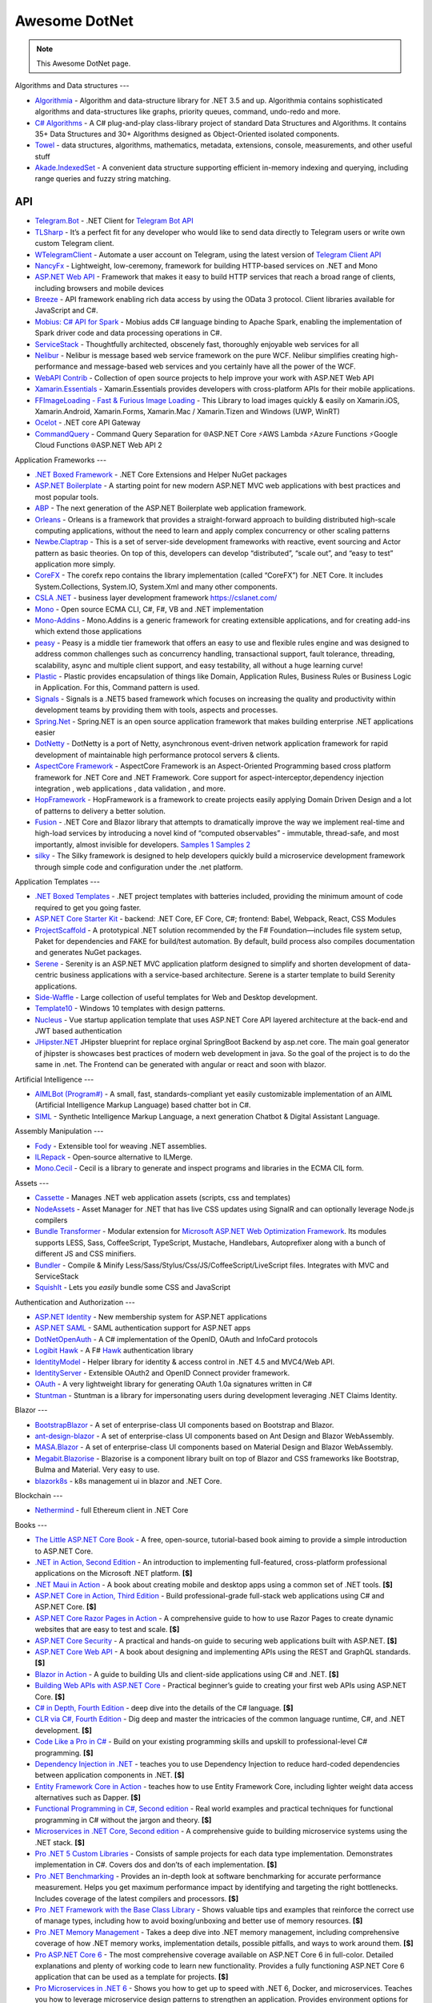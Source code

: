 Awesome DotNet
===================================

.. note::
  This Awesome DotNet page.

Algorithms and Data structures
---

-  `Algorithmia <https://github.com/SolutionsDesign/Algorithmia>`__ -
   Algorithm and data-structure library for .NET 3.5 and up. Algorithmia
   contains sophisticated algorithms and data-structures like graphs,
   priority queues, command, undo-redo and more.
-  `C# Algorithms <https://github.com/aalhour/C-Sharp-Algorithms>`__ - A
   C# plug-and-play class-library project of standard Data Structures
   and Algorithms. It contains 35+ Data Structures and 30+ Algorithms
   designed as Object-Oriented isolated components.
-  `Towel <https://github.com/ZacharyPatten/Towel>`__ - data structures,
   algorithms, mathematics, metadata, extensions, console, measurements,
   and other useful stuff
-  `Akade.IndexedSet <https://github.com/akade/Akade.IndexedSet>`__ - A
   convenient data structure supporting efficient in-memory indexing and
   querying, including range queries and fuzzy string matching.

API
---

-  `Telegram.Bot <https://github.com/TelegramBots/Telegram.Bot>`__ -
   .NET Client for `Telegram Bot
   API <https://core.telegram.org/bots/api>`__
-  `TLSharp <https://github.com/sochix/TLSharp>`__ - It’s a perfect fit
   for any developer who would like to send data directly to Telegram
   users or write own custom Telegram client.
-  `WTelegramClient <https://github.com/wiz0u/WTelegramClient>`__ -
   Automate a user account on Telegram, using the latest version of
   `Telegram Client API <https://core.telegram.org/methods>`__
-  `NancyFx <https://github.com/NancyFx/Nancy>`__ - Lightweight,
   low-ceremony, framework for building HTTP-based services on .NET and
   Mono
-  `ASP.NET Web API <https://dotnet.microsoft.com/apps/aspnet/apis>`__ -
   Framework that makes it easy to build HTTP services that reach a
   broad range of clients, including browsers and mobile devices
-  `Breeze <https://breeze.github.io/doc-net/>`__ - API framework
   enabling rich data access by using the OData 3 protocol. Client
   libraries available for JavaScript and C#.
-  `Mobius: C# API for Spark <https://github.com/Microsoft/Mobius>`__ -
   Mobius adds C# language binding to Apache Spark, enabling the
   implementation of Spark driver code and data processing operations in
   C#.
-  `ServiceStack <https://github.com/ServiceStack/ServiceStack>`__ -
   Thoughtfully architected, obscenely fast, thoroughly enjoyable web
   services for all
-  `Nelibur <https://github.com/Nelibur/Nelibur>`__ - Nelibur is message
   based web service framework on the pure WCF. Nelibur simplifies
   creating high-performance and message-based web services and you
   certainly have all the power of the WCF.
-  `WebAPI Contrib <https://github.com/WebApiContrib/WebAPIContrib>`__ -
   Collection of open source projects to help improve your work with
   ASP.NET Web API
-  `Xamarin.Essentials <https://docs.microsoft.com/en-us/xamarin/essentials/>`__
   - Xamarin.Essentials provides developers with cross-platform APIs for
   their mobile applications.
-  `FFImageLoading - Fast & Furious Image
   Loading <https://github.com/luberda-molinet/FFImageLoading>`__ - This
   Library to load images quickly & easily on Xamarin.iOS,
   Xamarin.Android, Xamarin.Forms, Xamarin.Mac / Xamarin.Tizen and
   Windows (UWP, WinRT)
-  `Ocelot <https://github.com/ThreeMammals/Ocelot>`__ - .NET core API
   Gateway
-  `CommandQuery <https://github.com/hlaueriksson/CommandQuery>`__ -
   Command Query Separation for 🌐ASP.NET Core ⚡AWS Lambda ⚡Azure
   Functions ⚡Google Cloud Functions 🌐ASP.NET Web API 2

Application Frameworks
---

-  `.NET Boxed Framework <https://github.com/Dotnet-Boxed/Framework>`__
   - .NET Core Extensions and Helper NuGet packages
-  `ASP.NET
   Boilerplate <https://github.com/aspnetboilerplate/aspnetboilerplate>`__
   - A starting point for new modern ASP.NET MVC web applications with
   best practices and most popular tools.
-  `ABP <https://github.com/abpframework/abp>`__ - The next generation
   of the ASP.NET Boilerplate web application framework.
-  `Orleans <https://github.com/dotnet/orleans>`__ - Orleans is a
   framework that provides a straight-forward approach to building
   distributed high-scale computing applications, without the need to
   learn and apply complex concurrency or other scaling patterns
-  `Newbe.Claptrap <https://github.com/newbe36524/Newbe.Claptrap>`__ -
   This is a set of server-side development frameworks with reactive,
   event sourcing and Actor pattern as basic theories. On top of this,
   developers can develop “distributed”, “scale out”, and “easy to test”
   application more simply.
-  `CoreFX <https://github.com/dotnet/corefx>`__ - The corefx repo
   contains the library implementation (called “CoreFX”) for .NET Core.
   It includes System.Collections, System.IO, System.Xml and many other
   components.
-  `CSLA .NET <https://github.com/MarimerLLC/csla>`__ - business layer
   development framework https://cslanet.com/
-  `Mono <https://github.com/mono/mono>`__ - Open source ECMA CLI, C#,
   F#, VB and .NET implementation
-  `Mono-Addins <https://github.com/mono/mono-addins>`__ - Mono.Addins
   is a generic framework for creating extensible applications, and for
   creating add-ins which extend those applications
-  `peasy <https://github.com/peasy/Peasy.NET>`__ - Peasy is a middle
   tier framework that offers an easy to use and flexible rules engine
   and was designed to address common challenges such as concurrency
   handling, transactional support, fault tolerance, threading,
   scalability, async and multiple client support, and easy testability,
   all without a huge learning curve!
-  `Plastic <https://github.com/sang-hyeon/Plastic>`__ - Plastic
   provides encapsulation of things like Domain, Application Rules,
   Business Rules or Business Logic in Application. For this, Command
   pattern is used.
-  `Signals <https://github.com/EmitKnowledge/Signals>`__ - Signals is a
   .NET5 based framework which focuses on increasing the quality and
   productivity within development teams by providing them with tools,
   aspects and processes.
-  `Spring.Net <https://github.com/spring-projects/spring-net>`__ -
   Spring.NET is an open source application framework that makes
   building enterprise .NET applications easier
-  `DotNetty <https://github.com/Azure/DotNetty>`__ - DotNetty is a port
   of Netty, asynchronous event-driven network application framework for
   rapid development of maintainable high performance protocol servers &
   clients.
-  `AspectCore
   Framework <https://github.com/dotnetcore/AspectCore-Framework>`__ -
   AspectCore Framework is an Aspect-Oriented Programming based cross
   platform framework for .NET Core and .NET Framework. Core support for
   aspect-interceptor,dependency injection integration , web
   applications , data validation , and more.
-  `HopFramework <https://github.com/DiegoTondim/hop-framework>`__ -
   HopFramework is a framework to create projects easily applying Domain
   Driven Design and a lot of patterns to delivery a better solution.
-  `Fusion <https://github.com/servicetitan/Stl.Fusion>`__ - .NET Core
   and Blazor library that attempts to dramatically improve the way we
   implement real-time and high-load services by introducing a novel
   kind of “computed observables” - immutable, thread-safe, and most
   importantly, almost invisible for developers. `Samples
   1 <https://github.com/servicetitan/Stl.Fusion.Samples>`__ `Samples
   2 <https://github.com/alexyakunin/BoardGames>`__
-  `silky <https://github.com/liuhll/silky>`__ - The Silky framework is
   designed to help developers quickly build a microservice development
   framework through simple code and configuration under the .net
   platform.

Application Templates
---

-  `.NET Boxed Templates <https://github.com/Dotnet-Boxed/Templates>`__
   - .NET project templates with batteries included, providing the
   minimum amount of code required to get you going faster.
-  `ASP.NET Core Starter
   Kit <https://github.com/kriasoft/aspnet-starter-kit>`__ - backend:
   .NET Core, EF Core, C#; frontend: Babel, Webpack, React, CSS Modules
-  `ProjectScaffold <https://github.com/fsprojects/ProjectScaffold>`__ -
   A prototypical .NET solution recommended by the F#
   Foundation—includes file system setup, Paket for dependencies and
   FAKE for build/test automation. By default, build process also
   compiles documentation and generates NuGet packages.
-  `Serene <https://github.com/volkanceylan/Serenity>`__ - Serenity is
   an ASP.NET MVC application platform designed to simplify and shorten
   development of data-centric business applications with a
   service-based architecture. Serene is a starter template to build
   Serenity applications.
-  `Side-Waffle <https://github.com/LigerShark/side-waffle>`__ - Large
   collection of useful templates for Web and Desktop development.
-  `Template10 <https://github.com/Windows-XAML/Template10>`__ - Windows
   10 templates with design patterns.
-  `Nucleus <https://github.com/alirizaadiyahsi/Nucleus>`__ - Vue
   startup application template that uses ASP.NET Core API layered
   architecture at the back-end and JWT based authentication
-  `JHipster.NET <https://github.com/jhipster/jhipster-dotnetcore>`__
   JHipster blueprint for replace orginal SpringBoot Backend by asp.net
   core. The main goal generator of jhipster is showcases best practices
   of modern web development in java. So the goal of the project is to
   do the same in .net. The Frontend can be generated with angular or
   react and soon with blazor.

Artificial Intelligence
---

-  `AIMLBot (Program#) <http://aimlbot.sourceforge.net/>`__ - A small,
   fast, standards-compliant yet easily customizable implementation of
   an AIML (Artificial Intelligence Markup Language) based chatter bot
   in C#.
-  `SIML <https://simlbot.com/>`__ - Synthetic Intelligence Markup
   Language, a next generation Chatbot & Digital Assistant Language.

Assembly Manipulation
---

-  `Fody <https://github.com/Fody/Fody>`__ - Extensible tool for weaving
   .NET assemblies.
-  `ILRepack <https://github.com/gluck/il-repack>`__ - Open-source
   alternative to ILMerge.
-  `Mono.Cecil <https://github.com/jbevain/cecil>`__ - Cecil is a
   library to generate and inspect programs and libraries in the ECMA
   CIL form.

Assets
---

-  `Cassette <https://github.com/andrewdavey/cassette>`__ - Manages .NET
   web application assets (scripts, css and templates)
-  `NodeAssets <https://github.com/ajorkowski/NodeAssets>`__ - Asset
   Manager for .NET that has live CSS updates using SignalR and can
   optionally leverage Node.js compilers
-  `Bundle
   Transformer <https://github.com/Taritsyn/BundleTransformer>`__ -
   Modular extension for `Microsoft ASP.NET Web Optimization
   Framework <https://www.nuget.org/packages/Microsoft.AspNet.Web.Optimization>`__.
   Its modules supports LESS, Sass, CoffeeScript, TypeScript, Mustache,
   Handlebars, Autoprefixer along with a bunch of different JS and CSS
   minifiers.
-  `Bundler <https://github.com/ServiceStack/Bundler>`__ - Compile &
   Minify Less/Sass/Stylus/Css/JS/CoffeeScript/LiveScript files.
   Integrates with MVC and ServiceStack
-  `SquishIt <https://github.com/jetheredge/SquishIt>`__ - Lets you
   *easily* bundle some CSS and JavaScript

Authentication and Authorization
---

-  `ASP.NET Identity <https://github.com/aspnet/Identity/>`__ - New
   membership system for ASP.NET applications
-  `ASP.NET SAML <https://github.com/jitbit/AspNetSaml>`__ - SAML
   authentication support for ASP.NET apps
-  `DotNetOpenAuth <https://github.com/DotNetOpenAuth/DotNetOpenAuth>`__
   - A C# implementation of the OpenID, OAuth and InfoCard protocols
-  `Logibit Hawk <https://github.com/logibit/logibit.hawk/>`__ - A F#
   `Hawk <https://github.com/outmoded/hawk>`__ authentication library
-  `IdentityModel <https://github.com/IdentityModel>`__ - Helper library
   for identity & access control in .NET 4.5 and MVC4/Web API.
-  `IdentityServer <https://github.com/IdentityServer>`__ - Extensible
   OAuth2 and OpenID Connect provider framework.
-  `OAuth <https://github.com/danielcrenna/vault/tree/master/oauth>`__ -
   A very lightweight library for generating OAuth 1.0a signatures
   written in C#
-  `Stuntman <https://rimdev.io/stuntman/>`__ - Stuntman is a library
   for impersonating users during development leveraging .NET Claims
   Identity.

Blazor
---

-  `BootstrapBlazor <https://github.com/dotnetcore/BootstrapBlazor>`__ -
   A set of enterprise-class UI components based on Bootstrap and
   Blazor.
-  `ant-design-blazor <https://github.com/ant-design-blazor/ant-design-blazor>`__
   - A set of enterprise-class UI components based on Ant Design and
   Blazor WebAssembly.
-  `MASA.Blazor <https://github.com/BlazorComponent/MASA.Blazor>`__ - A
   set of enterprise-class UI components based on Material Design and
   Blazor WebAssembly.
-  `Megabit.Blazorise <https://github.com/Megabit/Blazorise>`__ -
   Blazorise is a component library built on top of Blazor and CSS
   frameworks like Bootstrap, Bulma and Material. Very easy to use.
-  `blazork8s <https://github.com/weibaohui/blazork8s>`__ - k8s
   management ui in blazor and .NET Core.

Blockchain
---

-  `Nethermind <https://github.com/NethermindEth/nethermind>`__ - full
   Ethereum client in .NET Core

Books
---

-  `The Little ASP.NET Core Book <https://recaffeinate.co/book/>`__ - A
   free, open-source, tutorial-based book aiming to provide a simple
   introduction to ASP.NET Core.
-  `.NET in Action, Second
   Edition <https://www.manning.com/books/dotnet-in-action-second-edition>`__
   - An introduction to implementing full-featured, cross-platform
   professional applications on the Microsoft .NET platform. **[$]**
-  `.NET Maui in
   Action <https://www.manning.com/books/dot-net-maui-in-action>`__ - A
   book about creating mobile and desktop apps using a common set of
   .NET tools. **[$]**
-  `ASP.NET Core in Action, Third
   Edition <https://www.manning.com/books/asp-net-core-in-action-third-edition>`__
   - Build professional-grade full-stack web applications using C# and
   ASP.NET Core. **[$]**
-  `ASP.NET Core Razor Pages in
   Action <https://www.manning.com/books/asp-net-core-razor-pages-in-action>`__
   - A comprehensive guide to how to use Razor Pages to create dynamic
   websites that are easy to test and scale. **[$]**
-  `ASP.NET Core
   Security <https://www.manning.com/books/asp-net-core-security>`__ - A
   practical and hands-on guide to securing web applications built with
   ASP.NET. **[$]**
-  `ASP.NET Core Web
   API <https://www.manning.com/books/asp-net-core-web-api>`__ - A book
   about designing and implementing APIs using the REST and GraphQL
   standards. **[$]**
-  `Blazor in Action <https://www.manning.com/books/blazor-in-action>`__
   - A guide to building UIs and client-side applications using C# and
   .NET. **[$]**
-  `Building Web APIs with ASP.NET
   Core <https://www.manning.com/books/building-web-apis-with-asp-net-core>`__
   - Practical beginner’s guide to creating your first web APIs using
   ASP.NET Core. **[$]**
-  `C# in Depth, Fourth
   Edition <https://www.manning.com/books/c-sharp-in-depth-fourth-edition>`__
   - deep dive into the details of the C# language. **[$]**
-  `CLR via C#, Fourth
   Edition <https://www.microsoftpressstore.com/store/clr-via-c-sharp-9780735667457>`__
   - Dig deep and master the intricacies of the common language runtime,
   C#, and .NET development. **[$]**
-  `Code Like a Pro in
   C# <https://www.manning.com/books/code-like-a-pro-in-c-sharp>`__ -
   Build on your existing programming skills and upskill to
   professional-level C# programming. **[$]**
-  `Dependency Injection in
   .NET <https://www.manning.com/books/dependency-injection-principles-practices-patterns>`__
   - teaches you to use Dependency Injection to reduce hard-coded
   dependencies between application components in .NET. **[$]**
-  `Entity Framework Core in
   Action <https://www.manning.com/books/entity-framework-core-in-action>`__
   - teaches how to use Entity Framework Core, including lighter weight
   data access alternatives such as Dapper. **[$]**
-  `Functional Programming in C#, Second
   edition <https://www.manning.com/books/functional-programming-in-c-sharp-second-edition>`__
   - Real world examples and practical techniques for functional
   programming in C# without the jargon and theory. **[$]**
-  `Microservices in .NET Core, Second
   edition <https://www.manning.com/books/microservices-in-net-core-second-edition>`__
   - A comprehensive guide to building microservice systems using the
   .NET stack. **[$]**
-  `Pro .NET 5 Custom
   Libraries <https://link.springer.com/book/10.1007/978-1-4842-6391-4>`__
   - Consists of sample projects for each data type implementation.
   Demonstrates implementation in C#. Covers dos and don’ts of each
   implementation. **[$]**
-  `Pro .NET
   Benchmarking <https://link.springer.com/book/10.1007/978-1-4842-4941-3>`__
   - Provides an in-depth look at software benchmarking for accurate
   performance measurement. Helps you get maximum performance impact by
   identifying and targeting the right bottlenecks. Includes coverage of
   the latest compilers and processors. **[$]**
-  `Pro .NET Framework with the Base Class
   Library <https://link.springer.com/book/10.1007/978-1-4842-4191-2>`__
   - Shows valuable tips and examples that reinforce the correct use of
   manage types, including how to avoid boxing/unboxing and better use
   of memory resources. **[$]**
-  `Pro .NET Memory
   Management <https://link.springer.com/book/10.1007/978-1-4842-4027-4>`__
   - Takes a deep dive into .NET memory management, including
   comprehensive coverage of how .NET memory works, implementation
   details, possible pitfalls, and ways to work around them. **[$]**
-  `Pro ASP.NET Core
   6 <https://link.springer.com/book/10.1007/978-1-4842-7957-1>`__ - The
   most comprehensive coverage available on ASP.NET Core 6 in
   full-color. Detailed explanations and plenty of working code to learn
   new functionality. Provides a fully functioning ASP.NET Core 6
   application that can be used as a template for projects. **[$]**
-  `Pro Microservices in .NET
   6 <https://link.springer.com/book/10.1007/978-1-4842-7833-8>`__ -
   Shows you how to get up to speed with .NET 6, Docker, and
   microservices. Teaches you how to leverage microservice design
   patterns to strengthen an application. Provides environment options
   for orchestrators and Azure Kubernetes Service. **[$]**

Build Automation
---

-  `Psake <https://github.com/psake/psake>`__ - .NET-based build
   automation tool written in PowerShell
-  `FAKE <https://github.com/fsharp/FAKE>`__ - F# Make, a cross-platform
   build automation system
-  `Invoke-Build <https://github.com/nightroman/Invoke-Build>`__ -
   PowerShell build and test automation tool inspired by Psake.
-  `MSBuild <https://github.com/dotnet/msbuild>`__ - The Microsoft Build
   Engine (MSBuild) is the build platform for .NET and Visual Studio
-  `Cake <https://github.com/cake-build/cake>`__ - Cake (C# Make) is a
   cross-platform build automation system with a C# DSL.
-  `Nake <https://github.com/yevhen/Nake>`__ - Magic script-based C#
   task runner
-  `Nuke <https://github.com/nuke-build/nuke>`__ - Cross-platform build
   automation system
-  `FlubuCore <https://github.com/dotnetcore/FlubuCore>`__ - A cross
   platform build and deployment automation system for building projects
   and executing deployment scripts using C# code.

Business Intelligence
---

-  `FastReport <https://github.com/FastReports/FastReport>`__ - The open
   source report generator for .NET Core 2.x/.Net Framework 4.x.
   FastReport can be used in ASP.NET MVC, Web API applications.
-  `NReco
   PivotData <https://www.nrecosite.com/pivot_data_library_net.aspx>`__
   - in-memory data aggregation/OLAP library, pivot tables generation
   (render to HTML, exports), ASP.NET pivot builder control **[$][Free
   for single-deployment/non-SaaS]**

Caching
---

-  `CacheCow <https://github.com/aliostad/CacheCow>`__ - An ASP.NET Web
   API HTTP caching implementation both on client and server
-  `Akavache <https://github.com/reactiveui/Akavache>`__ - An
   asynchronous, persistent key-value store
-  `EasyCaching <https://github.com/dotnetcore/EasyCaching>`__ - A
   caching library that contains basic and some advanced usages of
   caching which can help handle caching more easier!
-  `CacheManager <https://github.com/MichaCo/CacheManager>`__ - A common
   interface and abstraction layer for caching.
-  `Foundatio <https://github.com/FoundatioFx/Foundatio#caching>`__ - A
   common interface with in memory, Redis and hybrid implementations.
-  `Cashew <https://github.com/joakimskoog/Cashew>`__ - a .NET library
   for caching responses easily with an ``HttpClient`` through an API
   that is simple and elegant yet powerful.
-  `Cache Tower <https://github.com/TurnerSoftware/CacheTower>`__ - An
   efficient multi-layered caching system for .NET (In-Memory, Redis,
   Database, File etc)
-  `FusionCache <https://github.com/jodydonetti/ZiggyCreatures.FusionCache>`__
   - An easy to use, high performance and robust cache with an optional
   distributed 2nd layer and some advanced features, like a fail-safe
   mechanism and advanced timeouts management
-  `LazyCache <https://github.com/alastairtree/LazyCache>`__ - A simple,
   developer friendly, in-memory thread-safe caching service. It
   leverages Microsoft.Extensions.Caching and Lazy to provide
   performance and reliability in heavy load scenarios.

Calendar
---

-  `iCal.NET <https://github.com/rianjs/ical.net>`__ iCal.NET is an
   iCalendar (RFC 5545) class library for .NET aimed at providing RFC
   5545 compliance, while providing full compatibility with popular
   calendaring applications and libraries.

Chat
---

-  `Stream <https://github.com/GetStream/stream-chat-net>`__ Official
   .NET API client for Stream Chat, a service for building chat
   applications.

CLI
---

-  `Appccelerate - Command Line
   Parser <https://appccelerate.github.io/commandlineparser.html>`__ - A
   command-line parser with fluent definition syntax, different argument
   types, required and optional arguments, value restrictions, aliases,
   type conversion and semi-automatic usage help message composition
-  `Argu <https://github.com/fsprojects/Argu>`__ - Declarative CLI
   argument & XML configuration parser for F# applications.
-  `CliFx <https://github.com/Tyrrrz/CliFx>`__ - Declarative framework
   for building command line interfaces.
-  `Typin <https://github.com/adambajguz/Typin>`__ - Simple to use
   declarative framework for interactive CLI applications and command
   line tools (direct mode) that has its roots in CliFx.
-  `clipr <https://github.com/nemec/clipr>`__ - A CLI library inspired
   by Python’s argparse that transforms a command line into a
   strongly-typed object. It supports custom argument types, automated
   (and localized) help generation, and a variety of ways to store
   parsed arguments.
-  `CliWrap <https://github.com/Tyrrrz/CliWrap>`__ - Wrapper for command
   line interfaces.
-  `Colorful.Console <https://github.com/tomakita/Colorful.Console>`__ -
   Colorful console output.
-  `CommandDotNet <https://github.com/bilal-fazlani/commanddotnet>`__ -
   Model your console app using C# in a composable manner. Define
   commands with methods. Define subcommands with properties or nested
   classes. Extensible parsing and command execution.
-  `Command Line
   Parser <https://github.com/commandlineparser/commandline>`__ - The
   Command Line Parser Library offers to CLR applications a clean and
   concise API for manipulating command-line arguments and related tasks
-  `CommandLineUtils <https://github.com/natemcmaster/CommandLineUtils>`__
   - This is a fork of Microsoft.Extensions.CommandLineUtils, which is
   no longer under active development.
-  `CsConsoleFormat <https://github.com/Athari/CsConsoleFormat>`__ -
   .NET C# library for advanced formatting of console output.
-  `Docopt <https://github.com/docopt/docopt.net>`__ - Command-line
   interface description language that will make you smile.
-  `EntryPoint <https://github.com/Nick-Lucas/EntryPoint>`__ -
   Composable CLI Argument Parser for .NET Core & .NET Framework 4.5+.
-  `Fluent Command Line
   Parser <https://github.com/fclp/fluent-command-line-parser>`__ - A
   simple, strongly typed .NET C# command-line parser library using a
   fluent easy to use interface
-  `JustCli <https://github.com/jden123/JustCli>`__ - That’s just a
   quick way to create your own command line tool.
-  `Gui.cs <https://github.com/migueldeicaza/gui.cs>`__ - Terminal UI
   toolkit for .NET.
-  `Power Args <https://github.com/adamabdelhamed/PowerArgs>`__ -
   PowerArgs converts command-line arguments into .NET objects that are
   easy to program against. It also provides a ton of optional
   capabilities such as argument validation, auto generated usage, tab
   completion, and plenty of extensibility
-  `ReadLine <https://github.com/tonerdo/readline>`__ - A GNU-Readline
   like library for .NET/.NET Core.
-  `RunInfoBuilder <https://github.com/rushfive/RunInfoBuilder>`__ - A
   unique command line parser, utilizing object trees for commands.
-  `SharpNetSH <https://github.com/rpetz/SharpNetSH>`__ - A simple netsh
   library for C#.
-  `spectre.console <https://github.com/spectresystems/spectre.console>`__
   - A library that makes it easier to create beautiful console
   applications.

CLR
---

-  `Runtime <https://github.com/dotnet/runtime>`__ - Mono and CoreCLR
   .NET runtimes, as well as the standard library and some higher level
   components like ``System.Linq`` and ``System.Text.Json``.

CMS
---

-  `Composite C1 <https://github.com/Orckestra/C1-CMS-Foundation>`__ - A
   web CMS that focus on UX and adaptability
-  `mojoPortal <https://github.com/i7media/mojoportal>`__ - MojoPortal
   is an extensible, cross database, mobile friendly, web content
   management system (CMS) and web application framework written in C#
   ASP.NET
-  `N2CMS <https://github.com/n2cms/n2cms>`__ - Open source,
   lightweight, code-first CMS able to seamlessly integrate into any MVC
   project.
-  `Orchard <https://github.com/OrchardCMS/Orchard>`__ - Free, open
   source, community-focused project aimed at delivering applications
   and reusable components on the ASP.NET platform
-  `Piranha CMS <https://github.com/PiranhaCMS/Piranha>`__ - Piranha is
   the fun, fast and lightweight .NET framework for developing cms-based
   web applications with an extra bite. It’s built on ASP.NET MVC and
   Web Pages and is fully compatible with both Visual Studio and
   WebMatrix. https://piranhacms.org
-  `Umbraco <https://github.com/umbraco/Umbraco-CMS>`__ - Umbraco is a
   free open source Content Management System built on the ASP.NET
   platform
-  `DotNetNuke <https://www.dnnsoftware.com/community/download>`__ - DNN
   Platform is our free, open source web CMS and the foundation of every
   professional DNN solution. Over 750,000 organizations worldwide have
   built websites powered by the DNN Platform.
-  `BlogEngine.NET <https://github.com/rxtur/BlogEngine.NET>`__ - Simple
   but full featured ASP.NET blog
-  `Squidex <https://github.com/Squidex/squidex>`__ |GitHub stars|
   |image1| - Open source headless CMS and content management hub.
   https://squidex.io

Code Analysis and Metrics
---

-  `.NET Compiler Platform (“Roslyn”)
   Analyzers <https://github.com/dotnet/roslyn-analyzers>`__ - A number
   of Roslyn diagnostic analyzers initially developed to help flesh out
   the design and implementation of the static analysis APIs.
-  `PVS-Studio <https://pvs-studio.com/en/pvs-studio/>`__ - PVS-Studio
   is a static analyzer on guard of code quality, security (SAST), and
   code safety. **[**\ `Free for
   OSS <https://pvs-studio.com/en/order/open-source-license/>`__\ **]**
   **[$]**
-  `NDepend <https://www.ndepend.com>`__ - is a Visual Studio and VS
   Team Services extension that estimates your .NET code quality and
   Technical-Debt, that lets create code rules with C# LINQ syntax,
   visualize code structure and focus on changes and evolution. **[$]**
-  `App.Metrics <https://github.com/AppMetrics/AppMetrics>`__ - App
   Metrics is an open-source and cross-platform .NET library used to
   record and report metrics within an application and reports it’s
   health. See the `docs <https://www.app-metrics.io/>`__ for me
   details.
-  `CodeMaid <http://www.codemaid.net/>`__ - Visual studio extension to
   cleanup, dig through and simplify C#, C++, F#, VB, PHP, JSON, XAML,
   XML, ASP, HTML, CSS, LESS, SCSS, JavaScript and TypeScript coding.
-  `StyleCop <https://github.com/StyleCop>`__ - StyleCop analyzes C#
   source code to enforce a set of style and consistency rules
-  `Gendarme <https://github.com/spouliot/gendarme>`__ - Extensible
   rule-based tool to find problems in .NET applications and libraries
-  `Metrics-Net <https://github.com/Recognos/Metrics.NET>`__ - Capturing
   CLR and application-level metrics. So you know what’s going on.
-  `AspNet.Metrics <https://github.com/alhardy/aspnet-metrics>`__ -
   Capturing CLR, application-level web request metrics. Middleware and
   extensions using Metrics-Net
-  `BenchmarkDotNet <https://github.com/dotnet/BenchmarkDotNet>`__ -
   Powerful .NET library for benchmarking.
-  `Bencher <https://bencher.dev/>`__ - Suite of continuous benchmarking
   tools designed to catch performance regressions in CI.
-  `Codinion <https://www.codinion.com/>`__ - Enhanced syntax
   highlighting for C# and some other “Visual” features. **[$]**
-  `NsDepCop <https://github.com/realvizu/NsDepCop>`__ - Static code
   analysis tool to enforce namespace dependency rules in C# projects.
-  `WebBen <https://github.com/omerfarukz/WebBen>`__ - Is a tool for
   benchmarking your Hypertext Transfer Protocol (HTTP) server.

Code Snippets
---

-  `.NET Fiddle <https://dotnetfiddle.net/>`__ - Write, compile and run
   C#, F# and VB code in the browser. The .Net equivalent of JSFiddle.
-  `Sharplab <https://sharplab.io/>`__ - Run C# code using different
   branches and versions of Roslyn, see the IL that was produced and
   examine the JIT’s output.

Compilers, Transpilers and Languages
---

-  `ClojureCLR <https://github.com/clojure/clojure-clr>`__ - A port of
   Clojure to the CLR, part of the Clojure project
-  `F# <https://github.com/fsharp/fsharp/>`__ - The F# compiler, core
   library and tools - a functional programming language for safer,
   faster, better code writing.
-  `Hybridizer <https://www.altimesh.com/hybridizer-essentials/>`__ -
   CIL (C#, VB.Net, F#) to CUDA compiler. **[$]**
-  `IronScheme <https://github.com/IronScheme/IronScheme>`__ - R6RS
   Scheme compiler, runtime and many standard libraries
-  `JSIL <https://github.com/sq/JSIL>`__ - CIL to JavaScript Compiler
   http://jsil.org/
-  `Mond <https://github.com/Rohansi/Mond>`__ - A dynamically typed
   scripting language written in C# with a REPL, debugger, and simple
   embedding API.
-  `Mono-basic <https://github.com/mono/mono-basic>`__ - Visual Basic
   Compiler and Runtime
-  `Nemerle <https://github.com/rsdn/nemerle>`__ - Nemerle is a
   high-level statically-typed programming language for the .NET
   platform. It offers functional, object-oriented and imperative
   features. It has a simple C#-like syntax and a powerful
   meta-programming system.
-  `Netjs <https://github.com/praeclarum/Netjs>`__ - .NET to TypeScript
   and JavaScript compiler. Portable Class Libraries work great for
   this. You can even pass EXEs.
-  `P <https://github.com/p-org/P>`__ - P is a language for asynchronous
   event-driven programming.
-  `PeachPie <https://github.com/peachpiecompiler/peachpie>`__ -
   PeachPie is a PHP compiler and runtime for .NET and .NET Core, which
   allows entire PHP applications to run on the modern, secure and
   performant .NET and .NET Core platforms.
-  `Roslyn <https://github.com/dotnet/roslyn>`__ - The .NET Compiler
   Platform (“Roslyn”) provides open-source C# and Visual Basic
   compilers with rich code analysis APIs. It enables building code
   analysis tools with the same APIs that are used by Visual Studio.
-  `Testura.Code <https://github.com/Testura/Testura.Code>`__ - Wrapper
   around the Roslyn API and used for generation, saving and compiling
   C# code. It provides methods and helpers to generate classes,
   methods, statements and expressions.
-  `VisualFSharp <https://github.com/dotnet/fsharp>`__ - The Visual F#
   compiler and tools
-  `Fable <https://github.com/fable-compiler/Fable>`__ - F# to
   JavaScript Compiler
-  `LinqOptimizer <https://github.com/nessos/LinqOptimizer>`__ - An
   automatic query optimizer-compiler for Sequential and Parallel LINQ
-  `Roslyn-linq-rewrite <https://github.com/antiufo/roslyn-linq-rewrite>`__
   - Compiles C# code by first rewriting the syntax trees of LINQ
   expressions using plain procedural code, minimizing allocations and
   dynamic dispatch.
-  `Iron python <https://github.com/IronLanguages/ironpython2>`__ - A
   python 2 implementation that is integrated with the dot net
   framework.
-  `Amplifier.NET <https://github.com/tech-quantum/Amplifier.NET>`__ -
   Write and compile your own kernel function using C# and Amplifier
   will take care of running it on your favorite hardware. Amplifier
   allows .NET developers to easily run complex applications with
   intensive mathematical computation on Intel CPU/GPU, NVIDIA, AMD
   without writing any additional C kernel code.

Compression
---

-  `SharpCompress <https://github.com/adamhathcock/sharpcompress>`__ -
   SharpCompress is a compression library for .NET/Mono/Silverlight/WP7
   that can unrar, un7zip, unzip, untar unbzip2 and ungzip with
   forward-only reading and file random access APIs. Write support for
   zip/tar/bzip2/gzip are implemented
-  `DotNetZip.Semverd <https://github.com/haf/DotNetZip.Semverd>`__ - An
   open-source project that delivers a .NET library for handling ZIP
   files, and some associated tools. (fork of `Unmaintained
   DotNetZip <https://archive.codeplex.com/?p=dotnetzip>`__)
-  `SharpZipLib <https://icsharpcode.github.io/SharpZipLib/>`__ - a Zip,
   GZip, Tar and BZip2 library written entirely in C# for the .NET
   platform
-  `Snappy for Windows <https://snappy.machinezoo.com/>`__ - Snappy
   compression library for .NET baked on P/Invoke
-  `Snappy.Sharp <https://github.com/jeffesp/Snappy.Sharp>`__ - An
   implementation of Google’s Snappy compression algorithm in C#.

Continuous Integration
---

-  `TeamCity <https://www.jetbrains.com/teamcity/>`__ - Ready to work,
   extensible and developer-friendly build server — out of the box
   **[$]**
-  `MyGet <https://www.myget.org/>`__ - Continuous Integration and
   Deployment, Hosted Package Repository for NuGet, NPM, Bower and VSIX
   **[$]**
-  `AppVeyor <https://www.appveyor.com/>`__ - .NET Continuous
   Integration and Deployment as a service. **[$]** **[Free for OSS]**

Cryptography
---

-  `BouncyCastle <https://bouncycastle.org/>`__ - Together with the .Net
   System.Security.Cryptography, the reference implementation for
   cryptographic algorithms on the CLR.
-  `HashLib <https://archive.codeplex.com/?p=hashlib>`__ - HashLib is a
   collection of nearly all hash algorithms you’ve ever seen, it
   supports almost everything and is very easy to use
-  `libsodium-net <https://github.com/adamcaudill/libsodium-net>`__ -
   libsodium for .NET - A secure cryptographic library
-  `NaCl.Core <https://github.com/daviddesmet/NaCl.Core>`__ - A
   managed-only cryptography library for .NET which provides modern
   cryptographic primitives.
-  `Paseto.Core <https://github.com/daviddesmet/paseto-dotnet>`__ - A
   Paseto (Platform-Agnostic Security Tokens) implementation for .NET
-  `Pkcs11Interop <https://github.com/Pkcs11Interop/Pkcs11Interop>`__ -
   Managed .NET wrapper for unmanaged PKCS#11 libraries that provide
   access to the cryptographic hardware
-  `StreamCryptor <https://github.com/bitbeans/StreamCryptor>`__ -
   Stream encryption & decryption with libsodium and protobuf
-  `SecurityDriven.Inferno <https://github.com/sdrapkin/SecurityDriven.Inferno>`__
   - .NET crypto library. Professionally audited.
-  `CryptoNet <https://github.com/maythamfahmi/CryptoNet>`__ - .NET
   simple crypto library. Native c#.

Database
---

-  `SliccDB <https://github.com/pmikstacki/SliccDB>`__ - Lightweight
   Embedded (In-Memory) Graph Database for .net
-  `RocksDB <https://github.com/curiosity-ai/rocksdb-sharp>`__ - C#
   binding for Facebook’s RocksDB Key-Value store + native builds for
   Windows, macOS and Linux
-  `BrightstarDb <https://github.com/BrightstarDB/BrightstarDB>`__ -
   BrightstarDB is a native .NET RDF triple store
-  `DBreeze <https://github.com/hhblaze/DBreeze>`__ - DBreeze Database
   is an open-source embedded Key-Value store
-  `Event Store <https://github.com/EventStore/EventStore>`__ - The
   open-source, functional database with Complex Event Processing in
   JavaScript
-  `LiteDB <https://github.com/mbdavid/LiteDB>`__ - A .NET NoSQL
   Document Store in a single data file - https://www.litedb.org
-  `RavenDB <https://github.com/ravendb/ravendb>`__ - A LINQ-enabled
   document database for .NET
-  `Marten <https://github.com/JasperFx/marten>`__ - PostgreSQL as a
   document database and event store for .NET applications
-  `Realm Xamarin <https://github.com/realm/realm-dotnet>`__ - A fast,
   easy-to-use alternative to SQLite & ORMs -
   https://realm.io/docs/dotnet/latest/
-  `Streamstone <https://github.com/yevhen/Streamstone>`__ - Event store
   for Azure Table Storage
-  `StringDB <https://github.com/SirJosh3917/StringDB>`__ - StringDB is
   a modular, key/value pair archival DB designed to consume tiny
   amounts of ram & produce tiny databases.
-  `Ignite <https://github.com/apache/ignite>`__ - Distributed in-memory
   platform: document database with SQL and LINQ support; distributed
   computations; distributed services and events.
-  `Yessql <https://github.com/sebastienros/yessql>`__ - A .NET document
   database working on any RDBMS
-  `JsonFlatFileDataStore <https://github.com/ttu/json-flatfile-datastore>`__
   - Simple JSON flat file data store with support for typed and dynamic
   data
-  `Db4o-gpl <https://github.com/iboxdb/db4o-gpl>`__ - Object-oriented
   database, embedded and remote connections supported.
-  `ZoneTree <https://github.com/koculu/ZoneTree>`__ - Persistent,
   high-performance, transactional, and ACID-compliant ordered key-value
   database for .NET.

Database Drivers
---

-  `MySQL Connector <https://dev.mysql.com/downloads/connector/net/>`__
   - Connector/Net is a fully-managed ADO.NET driver for MySQL
-  `Npgsql <https://github.com/npgsql/Npgsql>`__ - .NET data provider
   for PostgreSQL
-  `MongoDB <https://github.com/mongodb/mongo-csharp-driver>`__ -
   Official MongoDB C# driver
-  `RethinkDb.Driver <https://github.com/bchavez/RethinkDb.Driver/>`__ -
   A RethinkDB database driver in C# striving for 100% ReQL API
   compatibility and completeness.
-  `ServiceStack
   Redis <https://github.com/ServiceStack/ServiceStack.Redis>`__ -
   .NET’s leading C# Redis client
-  `StackExchange
   Redis <https://github.com/StackExchange/StackExchange.Redis>`__ -
   General purpose Redis client from StackExchange
-  `Cassandra <https://github.com/datastax/csharp-driver>`__ - DataStax
   .NET driver for Apache Cassandra
-  `Couchbase <https://github.com/couchbase/couchbase-net-client>`__ -
   Official Couchbase .NET client library, based on the Enyim memcached
   client
-  `Firebird.NET <https://sourceforge.net/projects/firebird/>`__ - The
   .NET Data provider is written in C# and provides a high-performance,
   native implementation of the Firebird API
-  `FluentStorage <https://github.com/robinrodricks/FluentStorage>`__ -
   A polycloud .NET cloud storage abstraction layer originally known as
   Storage.Net. Provides a generic interface for Blob storage (AWS S3,
   GCP, FTP, SFTP, Azure Blob/File/Event Hub/Data Lake) and Messaging
   (AWS SQS, Azure Queue/ServiceBus).
-  `Stowage <https://github.com/aloneguid/stowage>`__ - Bloat-free zero
   dependency .NET cloud storage kit that supports at minimum THE major
   cloud providers.

Datetime
---

-  `NodaTime <https://github.com/nodatime/nodatime>`__ - Noda Time is an
   alternative date and time API for .NET. It helps you to think about
   your data more clearly, and express operations on that data more
   precisely. https://nodatime.org/
-  `DateTimeExtensions <https://github.com/joaomatossilva/DateTimeExtensions>`__
   - Common Date Time operations on the form of extensions to
   ``System.DateTime``, including holidays and working days calculations
   on several culture locales.
-  `Exceptionless.DateTimeExtensions <https://github.com/exceptionless/Exceptionless.DateTimeExtensions>`__
   - DateTimeRange, Business Day and various ``DateTime``,
   ``DateTimeOffset``, ``TimeSpan`` extension methods.

Decompilation
---

-  `dnSpy <https://github.com/0xd4d/dnSpy>`__ - open-source .NET
   assembly browser, editor, decompiler and debugger
-  `ILSpy <https://ilspy.net/>`__ - ILSpy is the open-source .NET
   assembly browser and decompiler
-  `JustDecompile
   Engine <https://github.com/telerik/JustDecompileEngine>`__ - The
   decompilation engine of
   `JustDecompile <https://www.telerik.com/products/decompiler.aspx>`__
-  `dotPeek <https://www.jetbrains.com/decompiler/>`__ - Free-of-charge
   standalone tool based on ReSharper’s bundled decompiler. It can
   reliably decompile any .NET assembly into equivalent C# or IL code.
   It can create Visual Studio solutions based on the original binary
   files in a straight-forward way. **[Proprietary]** **[Free]**

Deployment
---

-  `Unfold <https://github.com/thomasvm/unfold>`__ - PowerShell-based
   deployment solution for .NET web applications

-  `DbUp <https://github.com/DbUp/DbUp>`__ - .NET library that helps you
   to deploy changes to SQL Server databases. It tracks which SQL
   scripts have been run already, and runs the change scripts that are
   needed to get your database up to date

-  `Octo Pack <https://github.com/OctopusDeploy/OctoPack>`__ - Used to
   build NuGet packages of your application for deployment using tools
   such as Octopus Deploy

-  `yuniql <https://github.com/rdagumampan/yuniql>`__ - Free and open
   source schema versioning and migration tool made with .NET Core. Run
   migrations with plain SQL, arrange versions in ordinary folders and
   seed your data from CSV via stand-alone CLI (no CLR needed), Azure
   Pipelines, Docker or ASP.NET Core code. https://yuniql.io ## DirectX

-  `Vortice.Windows <https://github.com/amerkoleci/Vortice.Windows>`__ -
   Cross platform .NET standard libraries for DirectX, WIC, Direct2D1,
   XInput, XAudio and X3DAudio

Distributed Computing
---

-  `.NEXT Raft <https://github.com/dotnet/dotNext>`__ - Raft
   implementation for .NET and ASP.NET Core that allows to build
   clustered microservices powered by distributed consensus and
   replication
-  `Orleans <https://github.com/dotnet/orleans>`__ - Orleans is a
   framework that provides a straight-forward approach to building
   distributed high-scale computing applications, without the need to
   learn and apply complex concurrency or other scaling patterns. It was
   created by Microsoft Research.
-  `Orleankka <https://github.com/OrleansContrib/Orleankka>`__ -
   Orleankka is a functional API for Microsoft Orleans framework. It is
   highly suitable for scenarios where having composable, uniform
   communication interface is preferable, such as: CQRS, event-sourcing,
   re-routing, FSM, etc. Additional API available for F# called
   Orleankka.FSharp.
-  `Akka.net <https://github.com/akkadotnet/akka.net>`__ - Akka.NET is a
   port of the popular Java/Scala framework Akka to .NET. This is a
   community-driven port and is not affiliated with Typesafe who makes
   the original Java/Scala version.
-  `Zebus <https://github.com/Abc-Arbitrage/Zebus>`__ - Zebus is a
   lightweight, highly versatile, peer-to-peer service bus, built with
   CQRS principles in mind. It allows applications to communicate with
   each other in a fast and easy manner. Most of the complexity is
   hidden in the library and you can focus on writing code that matters
   to you, not debugging messaging code. A very fundamental base for any
   distributed application.
-  `FsShelter <https://github.com/Prolucid/FsShelter>`__ - F# library
   for authoring `Apache Storm <https://storm.apache.org>`__ components
   and topologies. Offering high-level abstractions for distributed and
   fault-tolerant event stream processing.
-  `Foundatio <https://github.com/FoundatioFx/Foundatio#jobs>`__ -
   Pluggable foundation blocks for building distributed apps.
-  `MBrace <https://github.com/mbraceproject>`__ - Integrated Data
   Scripting for the Cloud
-  `protoactor-dotnet <https://github.com/AsynkronIT/protoactor-dotnet>`__
   - Proto Actor - Ultra fast distributed actors for Golang and C#

DLR
---

-  `cmd <https://github.com/manojlds/cmd>`__ - C# library to run
   external programs in a simpler way. Demonstration of “dynamic”
   features of C#.

Documentation
---

-  `Sandcastle <https://github.com/EWSoftware/SHFB>`__ - Sandcastle Help
   File Builder similar to NDoc
-  `SourceBrowser <https://github.com/KirillOsenkov/SourceBrowser>`__ -
   Source browser website generator that powers
   https://referencesource.microsoft.com
-  `Swashbuckle <https://github.com/domaindrivendev/Swashbuckle.WebApi>`__
   - Seamlessly adds a Swagger to Web API projects.
-  `F# Formatting <https://fsprojects.github.io/FSharp.Formatting/>`__ -
   Tools for documenting F# and C# projects from F# script files,
   Markdown documents and inline XML or Markdown comments
-  `DocFX <https://github.com/dotnet/docfx>`__ - Tools for building and
   publishing API documentation for .NET projects
-  `DocNet <https://github.com/FransBouma/DocNet>`__ - Your friendly
   static documentation generator, using markdown files to build the
   content.

E-Commerce and Payments
---

-  `Paypal Merchant
   SDK <https://github.com/paypal/merchant-sdk-dotnet>`__ - Official
   PayPal Merchant SDK for .NET
-  `NopCommerce <https://github.com/nopSolutions/nopCommerce>`__ -
   nopCommerce. Free open-source e-commerce shopping cart (ASP.NET Core)
-  `ServiceStack.Stripe <https://github.com/ServiceStack/Stripe>`__ -
   Typed .NET clients for stripe.com REST APIs
-  `SmartStoreNET <https://github.com/smartstore/SmartStoreNET>`__ -
   Free ASP.NET MVC e-commerce Shopping Cart Solution
-  `Stripe.Net <https://github.com/stripe/stripe-dotnet>`__ - Stripe.net
   is a full service .NET API for https://stripe.com/
-  `Virto Commerce <https://github.com/VirtoCommerce/vc-platform>`__ -
   Virto Commerce is the second generation release and is the only
   enterprise level e-commerce product fully available under Open Source
   license. Virto Commerce is based on .NET 4.5 with extensive use of
   MVC, IoC, EF, Azure, AngularJS and many other cutting edge
   technologies. It can be deployed in Microsoft Cloud (Azure), Amazon
   Web Services (AWS) and on-premise. https://virtocommerce.com
-  `SimplCommerce <https://github.com/simplcommerce/simplcommerce>`__ -
   Super simple ecommerce system built on .NET Core. Simple to use and
   easy to customize. Thanks to .NET Core, you can run the SimplCommerce
   on Windows, Linux. With various RDBMS: Microsoft SQL Server,
   PostgreSQL, MySQL
-  `GrandNode <https://github.com/grandnode/grandnode2>`__ - Headless,
   multi-vendor, multi-tenant, the most advanced open source e-commerce
   platform based on .NET Core 5.0 and MongoDB.
-  `Square <https://github.com/square/connect-csharp-sdk>`__ - The
   official SDK for Square payments and other Square APIs.
-  `Adyen <https://github.com/Adyen/adyen-dotnet-api-library>`__ - The
   official Adyen Payment API Library for .NET

Emulators
---

-  `Blzhawk <https://github.com/TASEmulators/BizHawk>`__ - BizHawk is a
   multi-system emulator written in C#. BizHawk provides nice features
   for casual gamers such as full screen, and joypad support in addition
   to full rerecording and debugging tools for all system cores.
-  `Ryujinx <https://github.com/Ryujinx/Ryujinx>`__ - Experimental
   Nintendo Switch Emulator written in C#

Environment Management
---

-  `Dotnet CLI <https://github.com/dotnet/cli>`__ - The cross-platform
   .NET Core command-line toolchain utility.

ETL
---

-  `Cinchoo ETL <https://github.com/Cinchoo/ChoETL>`__ - ETL Framework
   for .NET (Read / Write CSV, Flat, Xml, JSON, Key-Value formatted
   files)
-  `Reactive ETL <https://archive.codeplex.com/?p=reactiveetl>`__ -
   Reactive ETL is a rewrite of Rhino ETL using the reactive extensions
   for .NET

Event aggregator and messenger
---

-  `Mediator.Net <https://github.com/mayuanyang/Mediator.Net>`__ - A
   simple mediator for .NET for sending command, publishing event and
   request response with pipelines supported
-  `MediatR <https://github.com/jbogard/MediatR>`__ - Simple,
   unambitious mediator implementation in .NET
-  `Rx Event
   Aggregator <https://mikebridge.github.io/articles/csharp-domain-event-aggregator/>`__
   - Super-simple Reactive-Extension code from Reactive.EventAggregator
-  `TinyMessenger <https://github.com/grumpydev/TinyMessenger>`__ - A
   lightweight event aggregator/messenger for loosely coupled
   communication.
-  `Xer.Cqrs <https://github.com/XerProjects/Xer.Cqrs>`__ - A simple
   library for creating applications based on the CQRS pattern with
   support for attribute routing and hosted handlers. Developed in C#
   targeting .NET Standard 1.0.
-  `FluentMediator <https://github.com/ivanpaulovich/FluentMediator>`__
   - FluentMediator is an unobtrusive library that allows developers to
   build custom pipelines for Commands, Queries and Events

Exceptions
---

-  `Exceptionless <https://github.com/exceptionless/Exceptionless.Net>`__
   - Exceptionless .NET Client

Extensions
---

-  `ExtensionMethods.Net <https://www.extensionmethod.net/csharp>`__ -
   Site with collection of extension methods
-  `Z.ExtensionMethods <https://github.com/zzzprojects/Z.ExtensionMethods>`__
   - Over a 1000 useful extension methods

Functional programming
---

-  `Curryfy <https://github.com/leandromoh/Curryfy>`__ - Provides
   strongly typed extensions methods for C# delegates to take advantages
   of functional programming techniques, like currying and partial
   application.
-  `language-ext <https://github.com/louthy/language-ext>`__ - This
   library uses and abuses the features of C# 6+ to provide a functional
   ‘Base class library’, that, if you squint, can look like extensions
   to the language itself. It also includes an ‘Erlang like’ process
   system (actors) that can optionally persist messages and state to
   Redis (note you can use it without Redis for in-app messaging). The
   process system additionally supports Rx streams of messages and state
   allowing for a complete system of reactive events and message
   dispatch.
-  `Optional <https://github.com/nlkl/Optional>`__ - A robust option
   type for C#
-  `JFlepp.Maybe <https://github.com/jflepp/JFlepp.Maybe>`__ - A Maybe
   type for C#, aimed as an idiomatic port of the option type in F# to
   C#
-  `Optuple <https://github.com/atifaziz/Optuple>`__ - .NET Standard
   Library for giving ``(bool, T)`` Option-like semantics in a
   non-obtrusive way; this is, there is no new option type dependency
   for a library or its users.
-  `MoreLinq <https://github.com/MoreLinq/MoreLinq>`__ - Provides extra
   methods to LINQ to Objects.

Game
---

-  `MonoGame <https://github.com/MonoGame/MonoGame>`__ - One framework
   for creating powerful cross-platform games
-  `FNA <https://github.com/FNA-XNA/FNA>`__ - FNA is an XNA4
   reimplementation that focuses solely on developing a fully accurate
   XNA4 runtime for the desktop
-  `CocosSharp <https://github.com/mono/CocosSharp>`__ - CocosSharp is a
   C# implementation of the Cocos2D and Cocos3D APIs that runs on any
   platform where MonoGame runs
-  `Duality <https://github.com/AdamsLair/duality>`__ - Duality is a 2D
   game development framework. Focused on modularity, comes with a
   visual editor.
-  `Stride Game Engine <https://stride3d.net/>`__ - Stride Game Engine
   is a 2D/3D cross-platform game engine featuring a scene editor,
   particles, physically based rendering (PBR), scripting, and much more
-  `Wave Engine <https://waveengine.net/Engine>`__ - Wave engine is a
   free C# component-based modern game engine which allows you to create
   cross-platform games supporting Kinect, Oculus Rift, Vuforia,
   Cardboard, Leap Motion and much more. **[Free][Proprietary]**
-  `UrhoSharp <https://github.com/xamarin/urho>`__ - UrhoSharp is a C#
   implementation of the Urho3D game engine that runs on iOS, Mac,
   Windows, Android and Linux systems
-  `Nez <https://github.com/prime31/Nez>`__ - Nez is a free 2D-focused
   framework that works with MonoGame and FNA
-  `BEPUphysics <https://github.com/bepu/bepuphysics2>`__ - BEPUphysics
   is a pure C# 3D physics library
-  `Devtodev <https://github.com/devtodev-analytics/winstore-sdk>`__ - A
   full-cycle analytics solution for game developers.
-  `UnrealCLR <https://github.com/nxrighthere/UnrealCLR>`__ - Unreal
   Engine .NET Core integration
-  `osu!framework <https://github.com/ppy/osu-framework>`__ - A 2D
   application/game written with amazing games in mind.

GIS
---

-  `NetTopologySuite <https://github.com/NetTopologySuite/NetTopologySuite/>`__
   A .NET GIS solution that is fast and reliable for the .NET platform
-  `SharpMap <https://github.com/SharpMap>`__ An easy-to-use mapping
   library for use in web and desktop applications
-  `OsmSharp <https://www.osmsharp.com/>`__ - C# library to work with
   OpenStreetMap (OSM) data. Provides reading, writing and
   route-planning for OSM data.
-  `GeoJSON4EntityFramework <https://github.com/alatas/GeoJSON4EntityFramework>`__
   - A library to create GeoJSON from Entity Framework Spatial Data or
   Well-Known Text (WKT) inputs.
-  `GeoJSON.NET <https://github.com/GeoJSON-Net/GeoJSON.Net>`__ - .Net
   library for GeoJSON types & corresponding Json.Net (de)serializers
-  `CoordinateSharp <https://github.com/Tronald/CoordinateSharp>`__ -
   Easily parse or convert coordinate formats and calculate location
   based solar/lunar information.
-  `DEM Net Elevation API <https://github.com/dem-net/dem.net>`__ - .Net
   library for Digital Elevation Models, allows 3D terrain generation in
   glTF / STL format.

Git Tools
---

-  `Husky.Net <https://github.com/alirezanet/Husky.Net>`__ - Git hooks
   made easy with Husky.Net internal task runner, You can use it to lint
   your commit messages, run tests, lint code, etc… when you commit or
   push. supports C# scripts, gitflow hooks, Multiple file states
   (staged, lastCommit, glob)
-  `Bonobo Git
   Server <https://github.com/jakubgarfield/Bonobo-Git-Server>`__ -
   Bonobo Git Server for Windows is a web application you can install on
   your IIS and easily manage and connect to your Git repositories.
   https://bonobogitserver.com/
-  `GitExtensions <https://github.com/gitextensions/gitextensions>`__ -
   GitExtensions is a shell extension, a Visual Studio
   2008/2010/2012/2013 plugin and a standalone Git repository tool.
   https://gitextensions.github.io/
-  `GitLink <https://github.com/GitTools/GitLink>`__ - let’s users step
   through their code hosted on GitHub or BitBucket
-  `GitVersion <https://github.com/GitTools/GitVersion>`__ - Generate a
   Semantic Version Number based on the state of your Git repository
-  `LibGit2Sharp <https://github.com/libgit2/libgit2sharp>`__ -
   LibGit2Sharp brings all the might and speed of libgit2, a native Git
   implementation, to the managed world of .NET and Mono.
-  `GitRead.Net <https://github.com/kingsimmy/GitRead.Net>`__ -
   GitRead.Net is a .NET Standard library which allows you to very
   easily interrogate a Git repository that you have on disk. It allows
   you to enumerate the commit log, count lines per file and list files
   changed by a commit.
-  `NGit <https://github.com/mono/ngit>`__ - NGit is a port of JGit to
   C#
-  `posh-git <https://github.com/dahlbyk/posh-git>`__ - A PowerShell
   environment for Git
-  `RepoZ <https://github.com/awaescher/RepoZ>`__ - A Git repository
   information aggregator with Windows Explorer & CLI-enhancements
-  `Git Credential Manager for
   Windows <https://github.com/Microsoft/Git-Credential-Manager-for-Windows>`__
   - Helps solving issues of credentials, made by Microsoft

Graphics
---

-  `LibTessDotNet <https://github.com/speps/LibTessDotNet>`__ - .NET
   port of the famous GLU Tessellator, triangulates polygons
-  `Oxyplot <https://github.com/oxyplot/>`__ - OxyPlot is a
   cross-platform plotting library for .NET
-  `OpenTK <https://github.com/opentk/opentk>`__ - The Open Toolkit is
   an advanced, low-level C# library that wraps OpenGL, OpenCL and
   OpenAL
-  `NGraphics <https://github.com/praeclarum/NGraphics>`__ - NGraphics
   is a cross-platform library for rendering vector graphics on .NET
-  `Aspose.Drawing <https://products.aspose.com/drawing/net>`__ - Fully
   managed, cross-platform, complete 2D graphic library for drawing
   text, geometries, and images, with System.Drawing compatible API.
   **[$]**
-  `ScottPlot <https://swharden.com/scottplot/>`__ - A plotting library
   to interactively displays large datasets. Line plots, bar charts, pie
   graphs, scatter plots, and more. It supports WinForms, WPF, Avalonia,
   Console.
-  `LiveCharts2 <https://github.com/beto-rodriguez/LiveCharts2>`__ -
   Simple, flexible, interactive & powerful charts, maps, and gauges for
   .Net. LiveCharts2 supports WPF, WinForms, Xamarin, Avalonia, WinUI,
   UWP.
-  `Helix Toolkit <https://www.helix-toolkit.org>`__ - Helix Toolkit is
   a collection of 3D components for .NET
-  `AssimpNet <https://bitbucket.org/Starnick/assimpnet>`__ - A
   cross-platform .NET Standard wrapper for the Open Asset Importer
   (“Assimp”). The library enables importing, processing, and exporting
   of 3D models for rendering in graphics/game applications. Over 40
   formats are supported for importing (e.g. OBJ, FBX, GLTF, 3DS,
   Collada) and a subset of those formats can be exported to (e.g. OBJ,
   GLTF, 3DS, Collada). Mesh processing features allow for mesh data to
   be generated or optimized for real-time rendering.
-  `Silk.NET <https://github.com/Ultz/Silk.NET>`__ - A cross-platform,
   high-performance, low-level .NET Standard wrapper for many advanced
   APIs such as OpenGL, OpenCL, OpenAL, OpenXR, Assimp, GLFW, as well as
   many others. In addition to wrapping over Native APIs, it also comes
   with its own Windowing and Input abstraction. This makes game and
   application development with Silk.NET a breeze, and has pretty much
   everything a 3D application developer would need.
-  `Veldrid <https://github.com/mellinoe/veldrid>`__ - A low-level,
   portable graphics and compute library for .NET
-  `RealTimeGraphX <https://github.com/royben/RealTimeGraphX>`__ -
   RealTimeGraphX is a data type agnostic, high performance plotting
   library for WPF, UWP and soon, Xamarin Forms.

GraphQL
---

-  `GraphQL.NET <https://github.com/graphql-dotnet/graphql-dotnet>`__ -
   Implementation of `Facebook’s
   GraphQL <https://github.com/graphql/graphql-spec>`__ in .Net
-  `HotChocolate <https://github.com/ChilliCream/hotchocolate>`__ -
   GraphQL server compatible to all GraphQL compliant clients like
   Strawberry Shake, Relay, Apollo Client, and various other clients and
   tools.
-  `graphql-net <https://github.com/chkimes/graphql-net>`__ - GraphQL to
   IQueryable for .NET.
-  `EntityGraphQL <https://github.com/EntityGraphQL/EntityGraphQL>`__ -
   library to build a GraphQL API on top of data model with the
   extensibility to easily bring multiple data sources together in the
   single GraphQL schema (EF is not a requirement - any ORM working with
   LinqProvider or an in-memory object will work).
-  `ZeroQL <https://github.com/byme8/ZeroQL>`__ - high-performance
   C#-friendly GraphQL client. It supports Linq-like syntax. It doesn’t
   require Reflection.Emit or expressions. As a result, the runtime
   provides performance very close to a raw HTTP call.

GUI
---

-  `HandyControl <https://github.com/HandyOrg/HandyControl>`__ -
   Contains some simple and commonly used WPF controls
-  `Lara <https://github.com/integrativesoft/lara>`__ - Lara Web Engine
   is a library for developing Web user interfaces in C#
-  `QtSharp <https://github.com/ddobrev/QtSharp>`__ - Mono/.NET Bindings
   for Qt
-  `Qml.Net <https://github.com/qmlnet/qmlnet>`__ - A cross-platform
   Qml/.NET integration for Mono/.NET/.NET Core
-  `MahApps.Metro <https://github.com/MahApps/MahApps.Metro>`__ -
   Toolkit for creating Metro-styled WPF apps
-  `Callisto <https://github.com/timheuer/callisto>`__ - A control
   toolkit for Windows 8 XAML applications. Contains some UI controls to
   make it easier to create Windows UI style apps for the Windows Store
   in accordance with Windows UI guidelines.
-  `ObjectListView <http://objectlistview.sourceforge.net/cs/index.html>`__
   - ObjectListView is a C# wrapper around a .NET ListView. It makes the
   ListView much easier to use and teaches it some new tricks
-  `DockPanelSuite <https://sourceforge.net/projects/dockpanelsuite/>`__
   - The Visual Studio inspired docking library for .NET WinForms
-  `AvalonEdit <https://github.com/icsharpcode/AvalonEdit>`__ - The
   WPF-based text editor component used in SharpDevelop
-  `XWT <https://github.com/mono/xwt>`__ - A cross-platform UI toolkit
   for creating desktop applications with .NET and Mono
-  `Gtk# <https://github.com/mono/gtk-sharp>`__ - Gtk# is a Mono/.NET
   binding to the cross platform Gtk+ GUI toolkit and the foundation of
   most GUI apps built with Mono
-  `MaterialDesignInXamlToolkit <http://materialdesigninxaml.net/>`__ -
   Toolkit for creating Material Design styled WPF apps
-  `Eto.Forms <https://github.com/picoe/Eto>`__ - Cross-platform GUI
   framework for desktop and mobile applications in .NET and Mono
-  `Dragablz <https://github.com/ButchersBoy/Dragablz>`__ - Dragable,
   tearable WPF tab control (similar to Chrome) which supports layouts
   and is full themeable, including themese compatible with MahApps and
   Material Design.
-  `Fluent.Ribbon <https://github.com/fluentribbon/Fluent.Ribbon>`__ -
   Fluent Ribbon Control Suite is a library that implements an Office-
   and Windows 8-like Ribbon for WPF.
-  `Office Ribbon <https://github.com/RibbonWinForms/RibbonWinForms>`__
   - A library that implements MS Office Ribbon for WinForms.
-  `MaterialSkin <https://github.com/IgnaceMaes/MaterialSkin>`__ -
   Theming .NET WinForms, C# or VB.Net, to Google’s Material Design
   principles.
-  `Xamarin.Forms <https://github.com/xamarin/Xamarin.Forms>`__ - Build
   native UIs for iOS, Android and Windows from a single, shared C#
   codebase.
-  `SciterSharp <https://github.com/ramon-mendes/SciterSharp>`__ -
   Create .NET cross-platform desktop apps using not just HTML, but all
   features of Sciter engine: CSS3, SVG, scripting, AJAX, <video>…
   Sciter is free for commercial use
-  `Empty Keys UI <https://www.emptykeys.com/ui_library/>`__ -
   Multi-platform and multi-engine XAML based user interface library
   **[Free][Proprietary]**
-  `UWP Community
   Toolkit <https://github.com/windows-toolkit/WindowsCommunityToolkit>`__
   - The UWP Community Toolkit is a collection of helper functions,
   custom controls, and app services. It simplifies and demonstrates
   common developer tasks building UWP apps for Windows 10.
-  `ScintillaNET <https://github.com/jacobslusser/ScintillaNET>`__ -
   Windows Forms control for the Scintilla text editor component
   (Scintilla is used by Notepad++)
-  `FastColoredTextBox <https://github.com/PavelTorgashov/FastColoredTextBox>`__
   - Fast Colored TextBox is text editor component for .NET. Allows you
   to create custom text editor with syntax highlighting. It works well
   with small, medium, large and very-very large files.
-  `Avalonia <https://github.com/AvaloniaUI/Avalonia>`__ - A
   multi-platform .NET UI framework (formerly known as Perspex).
-  `Modern UI for WPF -
   MUI <https://github.com/firstfloorsoftware/mui>`__ - Set of controls
   and styles to convert WPF applications into a great looking Modern UI
   apps.
-  `WinApi <https://github.com/prasannavl/WinApi>`__ - A simple, direct,
   ultra-thin CLR library for high-performance Win32 Native Interop with
   automation, windowing, DirectX, OpenGL and Skia helpers.
-  `Neutronium <https://github.com/NeutroniumCore/Neutronium>`__ - Build
   .NET desktop applications using HTML, CSS, javascript and MVVM
   bindings such as with WPF.
-  `Ooui <https://github.com/praeclarum/Ooui>`__ - A small
   cross-platform UI library that brings the simplicity of native UI
   development to the web
-  `AdonisUI <https://github.com/benruehl/adonis-ui>`__ - Lightweight UI
   toolkit for WPF applications offering classic but enhanced Windows
   visuals.
-  `Windows UI
   Library <https://github.com/microsoft/microsoft-ui-xaml>`__ - The
   Windows UI Library (WinUI) provides official native Microsoft UI
   controls and features for Windows UWP apps.
-  `Bunifu UI Framework <https://bunifuframework.com>`__ - Carefully
   crafted Winforms controls and components for creating stunning modern
   application UI. **[$]**
-  `Ookii.Dialogs.Wpf <https://github.com/augustoproiete/ookii-dialogs-wpf>`__
   - Enable WPF applications to access common Windows dialogs such as
   task dialogs, credential dialog, progress dialog, folder browser
   dialog, and more
-  `Ookii.Dialogs.WinForms <https://github.com/augustoproiete/ookii-dialogs-winforms>`__
   - Enable Windows Forms applications to access common Windows dialogs
   such as task dialogs, credential dialog, progress dialog, folder
   browser dialog, and more
-  `UNO Platform <https://github.com/unoplatform>`__ - The only platform
   for building native mobile, desktop and WebAssembly with C#, XAML
   from a single codebase. Open source and professionally supported.
   Website: `platform.uno <https://platform.uno/>`__

HTML and CSS
---

-  `AngleSharp <https://github.com/AngleSharp/AngleSharp>`__ - Complete
   HTML5 DOM and CSS3 OM construction
-  `dotless <https://github.com/dotless/dotless>`__ - .NET port of the
   Ruby Less CSS lib http://www.dotlesscss.org
-  `ExCSS <https://github.com/TylerBrinks/ExCSS>`__ - CSS3 parser
   library for C#
-  `HtmlAgilityPack <https://html-agility-pack.net/?z=codeplex>`__ - an
   agile HTML parser that builds a read/write DOM and supports plain
   XPath or XSLT
-  `LibSass Host <https://github.com/Taritsyn/LibSassHost>`__ - .NET
   wrapper around the `libSass <https://sass-lang.com/libsass>`__
   library with the ability to support a virtual file system
-  `LtGt <https://github.com/Tyrrrz/LtGt>`__ - lightweight HTML
   processor, can be used to parse and navigate DOM, handles CSS
   selectors, can convert to Linq2Xml, easily extensible, and more.

HTTP
---

-  `Tiny.RestClient <https://github.com/jgiacomini/Tiny.RestClient>`__ -
   Simpliest Fluent REST client for .NET.
-  `Http.fs <https://github.com/haf/Http.fs>`__ - A functional HTTP
   client for F#.
-  `RestSharp <https://github.com/restsharp/RestSharp>`__ - Simple REST
   and HTTP API client for .NET
-  `Flurl <https://flurl.dev>`__ - Fluent, portable, testable REST/HTTP
   client library
-  `EasyHttp <https://github.com/EasyHttp/EasyHttp>`__ - HTTP library
   for C#
-  `Refit <https://github.com/reactiveui/refit>`__ - The automatic
   type-safe REST library for Xamarin and .NET
-  `RestEase <https://github.com/canton7/RestEase>`__ - Easy-to-use
   typesafe REST API client library, which is simple and customisable.
   Heavily inspired by Refit
-  `RestLess <https://github.com/letsar/RestLess>`__ - The automatic
   type-safe-reflectionless REST API client library for .Net Standard.
-  `HttpClientGoodies <https://github.com/jeffijoe/httpclientgoodies.net>`__
   - utilities for working with ``HttpClient``
-  `WebApiClient <https://github.com/dotnetcore/WebApiClient>`__ An open
   source project based on the HttpClient. You only need to define the
   c# interface and modify the related features to invoke the client
   library of the remote http interface asynchronously.
-  `Apizr <https://github.com/Respawnsive/Apizr>`__ Refit based web api
   client, but resilient (retry, connectivity, cache, auth, log,
   priority, etc…).

IDE
---

-  `AvalonStudio <https://github.com/VitalElement/AvalonStudio>`__ - An
   extensible, cross platform IDE written in C# for Embedded C/C++, .NET
   Core, Avalonia and Typescript
-  `SharpDevelop <https://github.com/icsharpcode/SharpDevelop>`__ - A
   free IDE for .NET programming languages
-  `MonoDevelop <https://github.com/mono/monodevelop>`__ - MonoDevelop
   is a cross-platform IDE mostly aimed at Mono/.NET developers
-  `Visual Studio
   Express <https://visualstudio.microsoft.com/vs/express/>`__ - The
   free lightweight version of Visual Studio for .NET programming.
-  `Visual Studio
   Community <https://visualstudio.microsoft.com/vs/community/>`__ - A
   full-featured IDE
-  `Waf DotNetPad <https://jbe2277.github.io/dotnetpad/>`__ - A simple
   and fast code editor that makes fun program with C# or Visual Basic.
-  `Visual Studio Code <https://code.visualstudio.com/>`__ - Excellent
   open source editor from Microsoft, based on Electron.
-  `Ionide <http://ionide.io/>`__ - An Atom Editor and Visual Studio
   Code package suite for cross platform F# development.
-  `Rider <https://www.jetbrains.com/rider/>`__ - A cross-platform C#
   IDE based on the IntelliJ platform and ReSharper
-  `RoslynPad <https://github.com/aelij/RoslynPad>`__ - A simple C#
   editor based on Roslyn and AvalonEdit.
-  `Consulo <https://consulo.io>`__ - A cross-platform IDE with C# &
   Java support, fork of IntelliJ IDEA Community Edition
-  `vvvv <https://visualprogramming.net>`__ A visual live-programming
   environment for .NET **[Free for OSS]**
-  

   -  `CSharp Analyzer by
      MongoDB <https://github.com/mongodb/mongo-csharp-analyzer>`__ A
      free Visual Studio Extension for MongoDB users, helping translate
      your code into MongoDB queries

Image Processing
---

-  `ImageResizer <https://imageresizing.net/>`__ - Add commands to image
   URLs to get altered versions in milliseconds. Resizing, editing etc
   of images in real-time.
-  `ImageProcessor <https://github.com/JimBobSquarePants/ImageProcessor>`__
   - Open-source .NET library to manipulate images on-the-fly.
-  `ImageSharp <https://github.com/SixLabors/ImageSharp>`__ - Fully
   managed cross-platform library for processing of image files.
-  `MagicScaler <https://github.com/saucecontrol/PhotoSauce>`__ -
   High-performance image processing pipeline for .NET, focused on
   making complex imaging tasks simple.
-  `DynamicImage <https://dynamicimage.apphb.com/>`__ - High-performance
   open-source image manipulation library for ASP.NET.
-  `MetadataExtractor <https://github.com/drewnoakes/metadata-extractor-dotnet>`__
   - Extracts Exif, IPTC, XMP, ICC and other metadata from image files.
-  `Emgu CV <http://www.emgu.com/wiki/index.php/Main_Page>`__ -
   Cross-platform .NET wrapper for the OpenCV library.
-  `DotImaging <https://github.com/dajuric/dot-imaging>`__ -
   Minimalistic .NET imaging portable platform
-  `Magick.NET <https://github.com/dlemstra/Magick.NET>`__ - .NET
   wrapper for the ImageMagick library.
-  `OpenCvSharp <https://github.com/shimat/opencvsharp/>`__ - Cross
   platform wrapper of OpenCV for .NET Framework.
-  `PixelViewer <https://github.com/carina-studio/PixelViewer>`__ -
   Cross-platform (Windows/macOS/Linux) image viewer which supports
   reading raw Luminance/YUV/RGB/ARGB/Bayer pixels data from file and
   rendering it. 10/16-bit YUV and viewing image frame sequence are also
   supported (v1.99+).
-  `TeximpNet <https://bitbucket.org/Starnick/teximpnet>`__ - A
   cross-platform .NET Standard library for reading/manipulating/writing
   image files. The primary focus is to create 2D/3D/Cubemap textures
   for graphics/game applications, notably to convert images to GPU
   compressed formats and generate mipmaps. The library wraps the
   FreeImage native library to import/export over 30 common image
   formats, and wraps the Nvidia Texture Tools native library for GPU
   compression features. It also has a fully featured DDS format
   importer/exporter written in C#.
-  `Colourful <https://github.com/tompazourek/Colourful>`__ - Open
   source .NET library for working with color spaces.
-  `Imgix-CSharp <https://docs.imgix.com/libraries/imgix-csharp>`__ -
   Easily update image urls to be fast and responsive. **[$]**
-  `ColorHelper <https://github.com/iamartyom/ColorHelper>`__ - Useful
   methods for work with colors.

Install tools
---

-  `Wix Toolset <https://wixtoolset.org/>`__ - The most powerful set of
   tools available to create your Windows installation experience
-  `Squirrel <https://github.com/squirrel/squirrel.windows>`__ -
   Squirrel is both a set of tools and a library, to completely manage
   both installation and updating your desktop Windows application.
-  `Chocolatey <https://github.com/chocolatey/choco>`__ - like ``yum``
   or ``apt-get``, but for Windows.
-  `Wax <https://marketplace.visualstudio.com/items?itemName=TomEnglert.Wax>`__
   - An interactive editor for WiX projects.
-  `Onova <https://github.com/Tyrrrz/Onova>`__ - An unopinionated
   auto-update framework for desktop applications.

Interactive programming
---

-  `.NET Interactive <https://github.com/dotnet/interactive>`__ - .NET
   Interactive takes the power of .NET and embeds it into your
   interactive experiences.

Internationalization
---

-  `i18n <https://github.com/turquoiseowl/i18n>`__ - Smart
   internationalization for ASP.NET MVC
-  `MessageFormat.NET <https://github.com/jeffijoe/MessageFormat.NET>`__
   - ICU MessageFormat implementation in .NET lets you write contextual
   UI messages (PCL library)
-  `ResX Resource
   Manager <https://github.com/dotnet/ResXResourceManager>`__ - The most
   popular free tool to localize all kind of applications with
   resx-based resources.

Interoperability
---

-  `CppSharp <https://github.com/mono/CppSharp>`__ - Tools to surface
   C++ APIs to C#
-  `Sharpen <https://github.com/mono/sharpen>`__ - Sharpen is an Eclipse
   plugin created by db4o that allows you to convert your Java project
   into C#
-  `CXXI <https://github.com/mono/cxxi>`__ - C++ interop framework
-  `pythonnet <https://github.com/pythonnet/pythonnet>`__ - Python and
   .NET interop framework
-  `PInvoke Interop
   Assistant <https://github.com/jaredpar/pinvoke-interop-assistant>`__
   - Converts C to managed P/Invoke signatures or verse visa.
-  `pinvoke <https://github.com/dotnet/pinvoke>`__ - A library
   containing P/Invoke code for latest Windows OS.
-  `LegacyWrapper <https://github.com/CodefoundryDE/LegacyWrapper>`__ -
   LegacyWrapper uses a wrapper process to call DLLs from a process of
   the opposing architecture (x86 or AMD64).
-  `Pyrolite <https://github.com/irmen/Pyrolite>`__ - This library
   allows your Java or .NET program to interface very easily with the
   Python world. It uses the Pyro protocol to call methods on remote
   objects.

IoC
---

-  `Castle Windsor <https://github.com/castleproject/Windsor>`__ -
   Castle Windsor is best of breed, mature Inversion of Control
   container available for .NET and Silverlight
-  `Unity <https://github.com/unitycontainer/unity>`__ - Lightweight
   extensible dependency injection container with support for
   constructor, property, and method call injection
-  `Autofac <https://github.com/autofac/Autofac>`__ - An addictive .NET
   IoC container
-  `DryIoc <https://github.com/dadhi/DryIoc>`__ - Simple, fast all fully
   featured IoC container.
-  `Ninject <https://github.com/ninject/ninject>`__ - The ninja of .NET
   dependency injectors
-  `Spring.Net <https://github.com/spring-projects/spring-net>`__ -
   Spring.NET is an open source application framework that makes
   building enterprise .NET applications easier
-  `Lamar <https://jasperfx.github.io/lamar/>`__ - A fast IoC container
   heavily optimized for usage within ASP.NET Core and other .NET server
   side applications.
-  `LightInject <https://github.com/seesharper/LightInject>`__ - A ultra
   lightweight IoC container
-  `Simple
   Injector <https://github.com/simpleinjector/SimpleInjector>`__ -
   Simple Injector is an easy-to-use Dependency Injection (DI) library
   for .NET 4+ that supports Silverlight 4+, Windows Phone 8, Windows 8
   including Universal apps and Mono.
-  `Microsoft.Extensions.DependencyInjection <https://github.com/dotnet/runtime/tree/main/src/libraries/Microsoft.Extensions.DependencyInjection>`__
   - The default IoC container for NET applications.
-  `Scrutor <https://github.com/khellang/Scrutor>`__ - Assembly scanning
   extensions for Microsoft.Extensions.DependencyInjection.
-  `VS MEF <https://github.com/Microsoft/vs-mef>`__ - Managed
   Extensibility Framework (MEF) implementation used by Visual Studio.
-  `TinyIoC <https://github.com/grumpydev/TinyIoC>`__ - An easy to use,
   hassle free, Inversion of Control Container for small projects,
   libraries and beginners alike.
-  `Stashbox <https://github.com/z4kn4fein/stashbox>`__ - A lightweight,
   portable dependency injection framework for .NET based solutions.

JavaScript Engines
---

-  `ClearScript <https://github.com/Microsoft/ClearScript>`__ - A
   library that makes it easy to add scripting to your .NET
   applications. It currently supports JavaScript (via V8 and JScript)
   and VBScript.
-  `Edge.js <https://github.com/tjanczuk/edge>`__ - Run .NET and Node.js
   code in-process on Windows, macOS, and Linux
-  `Jint <https://github.com/sebastienros/jint>`__ - JavaScript
   interpreter for .NET which provides full ECMA 5.1 compliance and can
   run on any .NET platform.
-  `Jurassic <https://github.com/paulbartrum/jurassic>`__ - A
   implementation of the ECMAScript language and runtime. It aims to
   provide the best performing and most standards-compliant
   implementation of JavaScript for .NET.
-  `YantraJS <https://github.com/yantrajs/yantra>`__ - JavaScript
   Runtime (Similar to NodeJS) for .NET Standard, compiles JavaScript to
   IL, support for many ES6 features, generators, CommonJS modules, CSX
   modules and expression compiler.

Logging
---

-  `Essential
   Diagnostics <https://github.com/sgryphon/essential-diagnostics>`__ -
   Extends the inbuilt features of System.Diagnostics namespace to
   provide flexible logging
-  `NLog <https://github.com/nlog/NLog/>`__ - NLog - Advanced .NET and
   Silverlight logging
-  `Logazmic <https://github.com/ihtfw/Logazmic>`__ - Open source NLog
   viewer for Windows
-  `ELMAH <https://elmah.github.io/>`__ - Official ELMAH site
-  `Elmah MVC <https://github.com/alexbeletsky/elmah-mvc>`__ - Elmah for
   MVC
-  `Logary <https://github.com/logary/logary>`__ - Logary is a high
   performance, multi-target logging, metric, tracing and health-check
   library for Mono and .NET. .NET’s answer to DropWizard. Supports many
   targets, built for micro-services.
-  `Log4Net <https://logging.apache.org/log4net/>`__ - The Apache
   log4net library is a tool to help the programmer output log
   statements to a variety of output targets
-  `Rollbar.NET <https://github.com/rollbar/Rollbar.NET>`__ - Simplifies
   real-time remote error monitoring while using Rollbar.com.
   Open-source Rollbar Notifier SDK for any .NET-based technology stack.
   The SDK that can be used in any application built on the following
   .NET versions: .NET Core 2.0+, .NET Standard 2.0+, .NET Full
   Framework 4.5.1+, Mono, Xamarin, and, in general, any implementation
   of the .NET Standard 2.0+. It simplifies building data payloads based
   on exception data, tracing data, informational messages, and
   telemetry data and sends the payloads to the Rollbar API for remote
   monitoring and analysis of the hosting application’s behavior.
-  `Sejil <https://github.com/alaatm/Sejil>`__ - Capture, view and
   filter your ASP.NET Core app’s logs right from your app. It supports
   structured logging, querying as well as saving log queries.
-  `Sentry <https://github.com/getsentry/sentry-dotnet>`__ - .NET SDK
   for `Sentry <https://sentry.io/welcome/>`__ Open-source error
   tracking that helps developers monitor and fix crashes in real time..
-  `Serilog <https://github.com/serilog/serilog>`__ - A no-nonsense
   logging library for the NoSQL era. Combines the best of traditional
   and structured diagnostic logging in an easy-to-use package.
-  `StackExchange.Exceptional <https://github.com/NickCraver/StackExchange.Exceptional>`__
   - Error handler used for the Stack Exchange network
-  `Semantic Logging Application Block
   (SLAB) <https://github.com/MicrosoftArchive/semantic-logging>`__ -
   Extends the inbuilt features of System.Diagnostics.Tracing namespace
   (EventSource class) to log to several sinks including Azure Tables,
   Databases, files (JSON, XML, text). Supports in-process and
   out-of-process logging through ETW, and Rx for real-time
   filtering/aggregating of events.
-  `ULogViewer <https://github.com/carina-studio/ULogViewer>`__ -
   Cross-Platform (Windows/macOS/Linux) Universal Log Viewer which
   supports reading and parsing various type of logs. You can also
   define your own profile to parse and show logs.
-  `Foundatio <https://github.com/FoundatioFx/Foundatio#logging>`__ - A
   fluent logging API that can be used to log messages throughout your
   application.
-  `Exceptionless <https://github.com/exceptionless/Exceptionless.Net>`__
   - Exceptionless .NET Client
-  `Loupe <https://onloupe.com>`__ - Centralized .NET logging and
   monitoring. **[Proprietary]** **[Free Tier]**
-  `elmah.io <https://elmah.io>`__ - Cloud logging for .NET web
   applications using ELMAH. Find bugs before you go live. Powerful
   search, API, integration with Slack, GitHub, Visual Studio and more.
   **[**\ `Free for
   OSS <https://elmah.io/sponsorship/opensource>`__\ **]** **[$]**
-  `BugSnag <https://docs.bugsnag.com/platforms/dotnet/>`__ - Logs
   errors. Includes useful diagnostic info like stack trace, session,
   release, etc. Has a free tier. **[Free for OSS][$]**
-  `ZeroLog <https://github.com/Abc-Arbitrage/ZeroLog>`__ - ZeroLog is a
   zero-allocation .NET logging library. It provides basic logging
   capabilities to be used in latency-sensitive applications, where
   garbage collections are undesirable.

Machine Learning and Data Science
---

-  `Infer.NET <https://dotnet.github.io/infer/>`__ - A framework for
   running Bayesian inference in graphical models. It can also be used
   for probabilistic programming.
-  `Accord.NET <http://accord-framework.net/>`__ - Machine learning
   framework combined with audio and image processing libraries
   (computer vision, computer audition, signal processing and
   statistics).
-  `Accord.NET
   Extensions <https://github.com/dajuric/accord-net-extensions>`__ -
   Advanced image processing and computer vision algorithms made as
   fluent extensions.
-  `AForge.NET <http://www.aforgenet.com/>`__ - Framework for developers
   and researchers in the fields of Computer Vision and Artificial
   Intelligence (image processing, neural networks, genetic algorithms,
   machine learning, robotics).
-  `Catalyst <https://github.com/curiosity-ai/catalyst>`__
   Cross-platform Natural Language Processing (NLP) library inspired by
   spaCy, with pre-trained models, out-of-the box support for training
   word and document embeddings, and flexible entity recognition models.
   Part of the `SciSharp Stack <https://scisharp.github.io/SciSharp/>`__
-  `Deedle <https://bluemountaincapital.github.io/Deedle/>`__ - Data
   frame and (time) series library for exploratory data manipulation
   with C# and F# support
-  `FsLab <https://fslab.org/>`__ - A collection of data science and
   machine learning libraries for F# and .NET
-  `GeneticSharp <https://github.com/giacomelli/GeneticSharp>`__ -
   Multi-platform genetic algorithm library for .NET Core and .NET
   Framework. The library has several implementations of GA operators,
   like: selection, crossover, mutation, reinsertion and termination.
-  `numl <https://github.com/sethjuarez/numl>`__ - Designed to include
   the most popular supervised and unsupervised learning algorithms
   while minimizing the friction involved with creating the predictive
   models.
-  `ML.NET <https://github.com/dotnet/machinelearning>`__ -
   Cross-platform open-source machine learning framework which makes
   machine learning accessible to .NET developers.
-  `R
   Provider <https://bluemountaincapital.github.io/FSharpRProvider/>`__
   - Type provider that exposes R packages and functions in a type-safe
   way to F# callers
-  `F# Data <https://github.com/fsprojects/FSharp.Data>`__ - F# type
   providers for accessing XML, JSON, CSV and HTML files (based on
   sample documents) and for accessing WorldBank data
-  `Spreads <https://github.com/Spreads/Spreads/>`__ - Series and Panels
   for Real-time and Exploratory Analysis of Data Streams. Spreads
   library is optimized for performance and memory usage. It is several
   times faster than other open source projects.
-  `SciSharp STACK <https://scisharp.github.io/SciSharp/>`__ - A rich
   machine learning ecosystem for .NET created by porting the most
   popular Python libraries to C#.
-  `Synapses <https://github.com/mrdimosthenis/Synapses>`__ - An
   in-memory neural network library written in F#.
-  `m2cgen <https://github.com/BayesWitnesses/m2cgen>`__ - A CLI tool to
   transpile trained classic ML models into a native .NET (C#, F# or
   Visual Basic) code with zero dependencies.

Markdown Processors
---

-  `MarkdownSharp <https://code.google.com/archive/p/markdownsharp>`__ -
   Open source C# implementation of Markdown processor, as featured on
   Stack Overflow.
-  `F# Formatting <https://fsprojects.github.io/FSharp.Formatting/>`__ -
   Tools for documenting F# and C# projects. The library contains
   extensible Markdown parser as a core component.
-  `CommonMark.NET <https://github.com/Knagis/CommonMark.NET>`__ -
   Implementation of CommonMark specification in C# for converting
   Markdown documents to HTML. Optimized for maximum performance and
   portability.
-  `markdig <https://github.com/lunet-io/markdig>`__ - A fast, powerful,
   CommonMark compliant, extensible Markdown processor for .NET.

Mail
----

-  `FluentEmail <https://github.com/lukencode/FluentEmail>`__ - A fluent
   wrapper for System.Net.Mail with Razor templating support.
-  `MailKit <https://github.com/jstedfast/MailKit>`__ - A complete
   cross-platform mail stack including IMAP, POP3, SMTP, authentication
   and more. Built on top of MimeKit.
-  `MimeKit <https://github.com/jstedfast/MimeKit>`__ - A cross-platform
   .NET MIME creation and parser library with support for S/MIME, PGP,
   TNEF and Unix mbox spools.
-  `PreMailer.Net <https://github.com/milkshakesoftware/PreMailer.Net>`__
   - C# library that moves your stylesheets to inline style attributes,
   for maximum compatibility with e-mail clients.
-  `StrongGrid <https://github.com/Jericho/StrongGrid>`__ - Client for
   SendGrid’s v3 API. Not only allows you to send emails, but also
   allows you to bulk import contacts, manage lists and segments, create
   custom fields for your lists, etc. Also includes a parser for
   SendGrid Webhooks.

Mathematics
---

-  `MathNet <https://www.mathdotnet.com/>`__ - Math.NET is an open
   source initiative to build and maintain toolkits covering fundamental
   mathematics, targeting advanced but also every day needs of .NET
   developers
-  `Microsoft Automatic Graph
   Layout <https://github.com/Microsoft/automatic-graph-layout>`__ - A
   set of tools for graph layout and viewing.
-  `UnitConversion <https://github.com/atulmish/UnitConversion>`__ -
   Expansible Unit Conversion Library for .NET Core and .NET Framework
-  `ALGLIB <https://www.alglib.net/>`__ - ALGLIB is a cross-platform
   numerical analysis and data processing library. It supports several
   programming languages (C++, C#, Delphi) and several operating systems
   (Windows and POSIX, including Linux) **[Proprietary]** and **[Free
   Edition]**
-  `AutoDiff <https://github.com/alexshtf/autodiff>`__ - AutoDiff is a
   library for quickly computing gradients of functions defined by
   expressions. Mainly useful in numerical optimization
-  `GeometRi <https://github.com/RiSearcher/GeometRi.CSharp>`__ - Simple
   and lightweight computational geometry library for .Net
-  `Rationals <https://github.com/tompazourek/Rationals>`__ -
   Implementation of rational number arithmetic for .NET with arbitrary
   precision.
-  `MKL.NET <https://github.com/AnthonyLloyd/MKL.NET>`__ - A simple
   cross platform .NET API for Intel MKL.
-  `AngouriMath <https://github.com/asc-community/AngouriMath>`__ - An
   open-source symbolic/computer algebra library, made primarily for C#
   and F#. It covers a range of features and might be considered as an
   alternative to SymPy in .NET.
-  `Vim.Math3d <https://github.com/vimaec/math3d>`__ - A feature-rich
   cross-platform replacement for System.Numerics with support for
   consistent serialization and binary layout, and additional structures
   and algorithms for efficient 3D Math.
-  `WPF-Math <https://github.com/ForNeVeR/wpf-math>`__ - a .NET library
   for rendering mathematical formulae using the LaTeX typesetting
   style, for the WPF framework
-  `Jodo.Numerics <https://github.com/JosephJShort/Jodo/#numerics>`__ -
   Provides extra number types (such as fixed-point and non-overflowing
   numbers) with full support for operators, math, string-parsing etc.
   Extensively tested, and cross-platform compatible.

Media
---

-  `CSCore <https://github.com/filoe/cscore>`__ - An advanced audio
   library, supporting playback/recording, decoding/encoding and
   processing of audio data in realtime (effects, visualizations, …).
-  `TagLib# <https://github.com/mono/taglib-sharp>`__ - TagLib# (aka
   taglib-sharp) is a library for reading and writing metadata in media
   files, including video, audio, and photo formats
-  `LibVLCSharp <https://github.com/videolan/libvlcsharp>`__ - Xamarin
   bindings for libvlc, the multimedia framework powering the VLC
   applications made by VideoLAN.
-  `NAudio <https://github.com/naudio/NAudio>`__ - Playback, decode and
   encode audio in a variety of file formats such as MP3, MP4, WAV,
   AIFF, Speex, etc.
-  `Xabe.FFmpeg <https://github.com/tomaszzmuda/Xabe.FFmpeg>`__ - .NET
   Standard wrapper for FFmpeg. It allows to process media without know
   how FFmpeg works, and can be used to pass customized arguments to
   FFmpeg from C# application. **[$]**
-  `SeeShark <https://github.com/vignetteapp/SeeShark>`__ -
   Cross-platform camera library for .NET using FFmpeg supporting over
   190 pixel formats

Metrics
---

-  `C# StatsD
   Client <https://github.com/Pereingo/statsd-csharp-client>`__ - C#
   client for Etsy’s StatsD
-  `Foundatio <https://github.com/FoundatioFx/Foundatio#metrics>`__ - A
   common interface with in-memory, Redis, StatsD, and Metrics.NET
   implementations.

Micro Framework
---

-  `.NET Micro Framework
   Interpreter <https://github.com/NETMF/netmf-interpreter>`__ -
   Microsoft® .NET Micro Framework (NETMF) for developing embedded
   applications on small devices using Visual Studio

Minification
---

-  `Microsoft Ajax Minifier <https://archive.codeplex.com/?p=ajaxmin>`__
   - Contains JS and CSS minifiers which have a highest performance,
   because its have been specifically designed for .NET. Optionally
   produce Source Maps for JS code.
-  `Web Markup Minifier <https://github.com/Taritsyn/WebMarkupMin>`__ -
   .NET library that contains a set of markup minifiers. The objective
   of this project is to improve the performance of web applications by
   reducing the size of HTML, XHTML and XML code.
-  `CompressedStaticFiles <https://github.com/AnderssonPeter/CompressedStaticFiles>`__
   - Send compressed static files to the browser without having to
   compress on demand, also has support for sending more advanced image
   formats when the browser indicates that i has support for it.

Misc
---

-  `CSharp Pad <http://csharppad.com>`__ - A web-based C# REPL with
   awesome code completion.
-  `AzureCrawler <https://github.com/yagopv/AzureCrawler>`__ - Take HTML
   Snapshots for your Angular, Ember, Durandal or any JavaScript
   applications
-  `CSScript <https://www.cs-script.net/>`__ - CS-Script is a CLR based
   scripting system which uses C# as a programming language. CS-Script
   currently targets Microsoft implementation of CLR (.NET
   2.0/3.0/3.5/4.0/4.5) with full support on Mono. Comes with many
   additional features, such as script hosting.
-  `CsvHelper <https://github.com/JoshClose/CsvHelper>`__ - Library to
   help reading and writing CSV files
   https://github.com/JoshClose/CsvHelper
-  `RecordParser <https://github.com/leandromoh/recordparser>`__ -
   Library to help reading and writing CSV and Flat files with zero heap
   allocation.
-  `Hashids.net <https://github.com/ullmark/hashids.net>`__ - Generate
   short unique ids from integers, as per https://hashids.org
-  `ConsoleTableExt <https://github.com/minhhungit/ConsoleTableExt>`__ -
   Fluent library to create table for .Net console application.
-  `FlatMapper <https://github.com/joaomatossilva/FlatMapper>`__ - A
   library to import and export data from and to plain text files in a
   LINQ-compatible way.
-  `FluentValidation <https://github.com/FluentValidation/FluentValidation>`__
   - A small validation library for .NET that uses a fluent interface
   and lambda expressions for building validation rules.
-  `FormHelper <https://github.com/SinanBozkus/FormHelper>`__ - Form &
   Validation Helper for ASP.NET Core. Form Helper helps you to create
   ajax forms and validations without writing any javascript code.
   (Compatible with Fluent Validation)
-  `Guard <https://github.com/safakgur/guard>`__ - A high-performance,
   extensible argument validation library.
-  `Valit <https://github.com/valit-stack/Valit>`__ - Valit is dead
   simple, fluent validation for .NET Core.
-  `Validot <https://github.com/bartoszlenar/Validot>`__ - Validot is a
   performance-first, compact library for advanced model validation.
   Using a simple declarative fluent interface, it efficiently handles
   classes, structs, nested members, collections, nullables, plus any
   relation or combination of them. It also supports translations,
   custom logic extensions with tests, and DI containers.
-  `Humanizer <https://github.com/Humanizr/Humanizer>`__ - Humanizer
   meets all your .NET needs for manipulating and displaying strings,
   enums, dates, times, timespans, numbers and quantities
-  `LINQPad <https://www.linqpad.net>`__ - a C#/VB/F# scratchpad that
   instantly executes any expression, statement block or program with
   rich output formatting and a wealth of features. Also lets you
   interactively query databases in LINQ. [$]
-  `LINQPad.QueryPlanVisualizer <https://github.com/Giorgi/LINQPad.QueryPlanVisualizer/>`__
   - View SQL Server and Postgres query plans directly inside LINQPad.
-  `Polly <https://github.com/App-vNext/Polly>`__ - Express
   transient-exception-handling and resilience policies such as Retry,
   Wait-and-Retry, Circuit Breaker, and Bulkhead Isolation in a fluent
   manner. Fully thread-safe and full async support. (4.0 / 4.5 / .NET
   Core / .NET Standard / Xamarin).
-  `Rant <https://github.com/TheBerkin/rant3>`__ - The Rant Procedural
   Text Generation DSL
-  `ScriptCS <https://github.com/scriptcs/scriptcs>`__ - Write C# apps
   with a text editor, NuGet and the power of Roslyn!
-  `Shielded <https://github.com/jbakic/Shielded>`__ - Software
   Transactional Memory (STM) implementation for .NET
-  `MSBuild ILMerge
   task <https://archive.codeplex.com/?p=ilmergemsbuild>`__ - MSBuild
   ILMerge task is a NuGet package allows you to use the famous ILMerge
   utility in automated builds and/or Visual Studio projects.
-  `ReactJS.NET <https://github.com/reactjs/React.NET>`__ - ReactJS.NET
   is a library that makes it easier to use Babel along with Facebook’s
   React and JSX from C#.
-  `Aeron.NET <https://github.com/AdaptiveConsulting/Aeron.NET>`__ -
   Efficient reliable UDP unicast, UDP multicast, and IPC message
   transport - .NET port of Aeron
-  `TypeShape <https://github.com/eiriktsarpalis/TypeShape>`__ -
   TypeShape is a small, extensible F# library for practical generic
   programming
-  `Streams <https://github.com/nessos/Streams>`__ - A lightweight F#/C#
   library for efficient functional-style pipelines on streams of data.
-  `Warden <https://github.com/warden-stack/Warden>`__ - Define “health
   checks” for your applications, resources and infrastructure. Keep
   your Warden on the watch
-  `ByteSize <https://github.com/omar/ByteSize>`__ - ByteSize is a
   utility class that makes byte size representation in code easier by
   removing ambiguity of the value being represented. ByteSize is to
   bytes what System.TimeSpan is to time.
-  `Jot <https://github.com/anakic/jot>`__ - a library for persisting
   and restoring application state (a better alternative to .settings
   files).
-  `Enums.NET <https://github.com/TylerBrinkley/Enums.NET>`__ -
   Enums.NET is a high-performance type-safe .NET enum utility library
-  `HidLibrary <https://github.com/mikeobrien/HidLibrary>`__ - This
   library enables you to enumerate and communicate with Hid compatible
   USB devices in .NET.
-  `SystemWrapper <https://github.com/jozefizso/SystemWrapper>`__ -
   SystemWrapper is .NET library for easier testing of system APIs.
-  `YoutubeExplode <https://github.com/Tyrrrz/YoutubeExplode>`__ -
   Ultimate library for extracting metadata and downloading Youtube
   videos and playlists.
-  `DeviceId <https://github.com/MatthewKing/DeviceId>`__ - Generate a
   ‘device ID’ that can be used to uniquely identify a computer.
-  `DeviceDetector.NET <https://github.com/totpero/DeviceDetector.NET>`__
   - The Universal Device Detection library will parse any User Agent
   and detect the browser, operating system, device used (desktop,
   tablet, mobile, tv, cars, console, etc.), brand and model.
-  `NaturalSort.Extension <https://github.com/tompazourek/NaturalSort.Extension>`__
   - Extension method for StringComparer that adds support for natural
   sorting (e.g. “abc1”, “abc2”, “abc10” instead of “abc1”, “abc10”,
   “abc2”).
-  `Coravel <https://github.com/jamesmh/coravel>`__ Near-zero config
   .NET Core library that makes Task Scheduling, Caching, Queuing,
   Mailing, Event Broadcasting (and more) a breeze!
-  `Quickenshtein <https://github.com/Turnerj/Quickenshtein>`__ - An
   extremely quick and memory efficient Levenshtein Distance calculator
   with SIMD and Threading support
-  `Infinity
   Crawler <https://github.com/TurnerSoftware/InfinityCrawler>`__ - A
   simple but powerful web crawler library for .NET
-  `Build
   Versioning <https://github.com/TurnerSoftware/BuildVersioning>`__ -
   Simple build versioning for .NET, powered by Git tags
-  `SystemTextJson.JsonDiffPatch <https://github.com/weichch/system-text-json-jsondiffpatch>`__
   - High-performance, low-allocating JSON object diff and patch
   extension for System.Text.Json. Support generating patch document in
   RFC 6902 JSON Patch format.

MVVM
---

-  `Community Toolkit <https://github.com/CommunityToolkit>`__ -
   Collection of control & helper libraries and samples for various .NET
   technologies. Contains modern MVVM library, supported by Microsoft.
   Includes `Windows Community
   Toolkit <https://github.com/CommunityToolkit/WindowsCommunityToolkit>`__,
   `MAUI Community
   Toolkit <https://github.com/CommunityToolkit/Maui>`__, and `Dotnet
   Community Toolkit <https://github.com/CommunityToolkit/dotnet>`__.
-  `Caliburn.Micro <https://github.com/Caliburn-Micro/Caliburn.Micro>`__
   - A small, yet powerful framework, designed for building applications
   across all XAML platforms. Its strong support for MV\* patterns will
   enable you to build your solution quickly, without the need to
   sacrifice code quality or testability.
-  `MVVM Light Toolkit <https://github.com/lbugnion/mvvmlight>`__ - The
   main purpose of the toolkit is to accelerate the creation and
   development of MVVM applications in WPF, Silverlight, Windows Store
   (RT) and for Windows Phone
-  `Catel <https://www.catelproject.com/>`__ - Catel is an application
   development platform with the focus on MVVM (WPF, Silverlight,
   Windows Phone and WinRT) and MVC (ASP.NET MVC). The core of Catel
   contains an IoC container, models, validation, memento, message
   mediator, argument checking, etc.
-  `UpdateControls <https://updatecontrols.net/cs/>`__ - Update Controls
   does not require that you implement ``INotifyPropertyChanged`` or
   declare a ``DependencyProperty``. It connects controls directly to
   CLR properties. This makes it perfect for the Model/View/ViewModel
   pattern.
-  `ReactiveUI <https://github.com/reactiveui/reactiveui/>`__ - An MVVM
   framework for .NET that integrates the Reactive Extensions (Rx)
   framework, enabling developers to build elegant, testable
   applications using WPF, Windows Store Apps, WP8 or Xamarin.
-  `Okra App Framework <https://okraframework.github.io>`__ - An app
   centric MVVM framework for Windows 8.1 built with dependency
   injection in mind, including a full set of Visual Studio MVVM
   templates.
-  `Prism <https://github.com/PrismLibrary/Prism>`__ - A cross-platform
   desktop and mobile MVVM development framework.
-  `Win Application Framework (WAF) <https://github.com/jbe2277/waf>`__
   - A lightweight Framework that helps you to create well structured
   WPF and UWP Applications. It supports you in applying a Layered
   Architecture and the Model-View-ViewModel pattern.
-  `MVVMCross <https://github.com/MvvmCross/MvvmCross>`__ -
   Cross-platform mvvm mobile development framework for WPF, Silverlight
   for WP7 and WP8, Mono for Android, MonoTouch for iOS, Windows
   Universal projects (WPA8.1 and Windows 8.1 Store apps). Makes
   extensive use of Portable Class Libraries (PCL) to provide
   maintainable cross platform C# native applications.
-  `Stylet <https://github.com/canton7/stylet/>`__ - Minimal MVVM
   framework inspired by Caliburn Micro, with good documentation, high
   test coverage, and its own IoC container
-  `Gemini <https://github.com/tgjones/gemini>`__ - IDE framework
   similar in concept to the Visual Studio Shell. Built on WPF,
   AvalonDock, and Caliburn Micro.
-  `Toms Toolbox <https://github.com/tom-englert/TomsToolbox>`__ -
   Visual Composition framework to easily build modularized MVVM
   applications based on the `Managed Extensibility Framework
   (MEF) <https://docs.microsoft.com/en-us/dotnet/framework/mef/>`__.
-  `MVVM Dialogs <https://github.com/FantasticFiasco/mvvm-dialogs>`__ -
   Framework simplifying the concept of opening dialogs from a view
   model when using MVVM in WPF or UWP.
-  `Smaragd <https://github.com/nkristek/Smaragd>`__ - A
   platform-independent, lightweight library for developing .NET
   applications using the MVVM architecture.
-  `EBind <https://github.com/SIDOVSKY/EBind>`__ - A concise, fast and
   feature-rich .NET data binding solution.

Networking
---

-  `NetCoreServer <https://github.com/chronoxor/NetCoreServer>`__ -
   Ultra fast and low latency asynchronous socket server & client C#
   .NET Core library with support TCP, SSL, UDP, HTTP, HTTPS, WebSocket
   protocols and 10K connections problem solution (NETStandard).
-  `SharpPcap <https://github.com/chmorgan/sharppcap>`__ - Fully
   managed, cross platform (Windows, Mac, Linux) .NET library for
   capturing packets from live and file based devices.

Object to object mapping
---

-  `AutoMapper <https://github.com/AutoMapper/AutoMapper>`__ - A
   convention-based object-object mapper in .NET. https://automapper.org
-  `TinyMapper <https://github.com/TinyMapper/TinyMapper>`__ - A tiny
   and quick object mapper for .NET.
-  `ExpressMapper <https://github.com/fluentsprings/ExpressMapper>`__ -
   A lightweight, lighting fast .NET mapper to map one type of object(s)
   to another in automated and easy way. ExpressMapper relies completely
   on the expression trees.
-  `AgileMapper <https://github.com/agileobjects/AgileMapper>`__ - A
   zero-configuration Object-Object mapper supporting .NET Standard 1.0
-  `Mapster <https://github.com/MapsterMapper/Mapster>`__ - A high
   performance object mapper in .net

Office
---

-  `ExcelDna <https://github.com/Excel-DNA/ExcelDna>`__ - ExcelDna makes
   it easier to create and deploy Excel Add-Ins using C#, F# or VB .NET
-  `ClosedXML <https://github.com/ClosedXML/ClosedXML>`__ - ClosedXML
   makes it easier for developers to create Excel 2007/2010 files
-  `NPOI <https://github.com/tonyqus/npoi>`__ - This project is the .NET
   version of POI Java project at https://poi.apache.org/.
-  `EPPlus <https://github.com/JanKallman/EPPlus>`__ - EPPlus is a .NET
   library that reads and writes Excel 2007/2010 files using the Open
   Office XML format (xlsx).
-  `Open XML SDK <https://github.com/officedev/open-xml-sdk>`__ - The
   Open XML SDK provides open-source libraries for working with Open XML
   Documents (DOCX, XLSX, and PPTX).
-  `DocX <https://github.com/xceedsoftware/DocX>`__ - DocX is a .NET
   library that allows developers to manipulate Word 2007/2010/2013
   files, it does not require Microsoft Word or Office to be installed.
-  `ExcelDataReader <https://github.com/ExcelDataReader/ExcelDataReader>`__
   - Lightweight and fast library written in C# for reading Microsoft
   Excel files (2.0-2007).
-  `NetOffice <https://github.com/NetOfficeFw/NetOffice>`__ - .NET
   wrapper assemblies for Microsoft Office applications.
-  `GemBox.Bundle <https://www.gemboxsoftware.com/bundle>`__ - A package
   of .NET components that enable fast, simple and efficient processing
   of office files (Excel, Word, PowerPoint, PDF and emails). **[$][Free
   Lite versions]**
-  `Outlook Redemption <http://www.dimastr.com/redemption/home.htm>`__ -
   Library to work with the Outlook Object Model and (Extended) MAPI.
   Supports Outlook 98 - 2019. Work with objects/mails/accounts/folders
   in Exchange and Outlook. **[$]**
-  `ShapeCrawler <https://github.com/ShapeCrawler/ShapeCrawler>`__ - A
   fluent API for the processing of PowerPoint presentations without
   Microsoft Office installed.
-  `MiniExcel <https://github.com/shps951023/MiniExcel>`__ - A micro
   Excel helper avoids OOM and high performance to
   create/mapping/template-fill-data.
-  `Toxy <https://github.com/nissl-lab/toxy>`__ - .NET text extraction
   framework supports a few file formats

OpenAI
---

-  `Cledev.OpenAI <https://github.com/lucabriguglia/Cledev.OpenAI>`__ -
   .NET SDK for OpenAI which includes ChatGPT, DALL-E and Whisper APIs
   and a Blazor Server playground.

ORM
---

-  `Entity Framework 6 <https://github.com/dotnet/ef6>`__ -
   Object-relational mapper that enables .NET developers to work with
   relational data using domain-specific objects
-  `Entity Framework Core <https://github.com/dotnet/efcore>`__ -
   Object-relational mapper that enables .NET developers to work with
   relational data using domain-specific objects
-  `EntityFramework.Exceptions <https://github.com/Giorgi/EntityFramework.Exceptions>`__
   - Use typed Exceptions for Entity Framework Core when your SQL query
   violates database constraints in SqlServer, MySql, PostgreSQL or
   SQLite
-  `Dapper <https://github.com/StackExchange/Dapper>`__ - A simple
   object mapper for .NET by
   `StackExchange <https://stackexchange.github.io/>`__
-  `Dapper Extensions <https://github.com/tmsmith/Dapper-Extensions>`__
   - Small library that complements Dapper by adding basic CRUD
   operations (Get, Insert, Update, Delete) for your POCOs
-  `Dapper.FastCRUD <https://github.com/MoonStorm/Dapper.FastCRUD>`__ -
   The fastest micro-ORM extension for Dapper
-  `SqlSugar <https://github.com/donet5/SqlSugar>`__ - Another ORM
   library supports many RDBMS including MySql, SqlServer, Sqlite,
   Oracle, Postgresql
-  `FreeSql <https:/github.com/dotnetcore/FreeSql>`__ - a convenient ORM
   in dotnet, supports MySql, SqlServer, PostgreSQL, Oracle, Sqlite,
   Firebird, 达梦, 人大金仓, 神舟通用, 翰高 and Access.
-  `NHibernate <https://github.com/nhibernate>`__ - NHibernate Object
   Relational Mapper
-  `Fluent
   NHibernate <https://github.com/nhibernate/fluent-nhibernate>`__ -
   Fluent, XML-less, compile safe, automated, convention-based mappings
   for NHibernate.
-  `FluentMigrator <https://github.com/fluentmigrator/fluentmigrator>`__
   - Fluent Migrations framework for .net
-  `ServiceStack.OrmLite <https://github.com/ServiceStack/ServiceStack.OrmLite>`__
   - Light, simple and fast convention-based POCO ORM **[**\ `Free for
   OSS <https://github.com/ServiceStack/ServiceStack.OrmLite/blob/master/license.txt>`__\ **]**
   **[$]**
-  `Massive <https://github.com/FransBouma/Massive>`__ - A small, happy,
   data access tool that will love you forever.
-  `LINQ to DB <https://github.com/linq2db/linq2db>`__ - The fastest
   LINQ database access library offering a simple, light, fast, and
   type-safe layer between your POCO objects and your database.
-  `MicroLite ORM <https://github.com/MicroLite-ORM/MicroLite>`__
   MicroLite ORM is a micro Object Relational Mapper for the .NET
   framework. It is designed to be easy to use, extensible and testable.
-  `PetaPoco <https://github.com/CollaboratingPlatypus/PetaPoco>`__ - A
   tiny ORM-ish thing for your POCOs
-  `AsyncPoco <https://github.com/tmenier/AsyncPoco>`__ - A
   long-“awaited” fully asynchronous PetaPoco fork
-  `NPoco <https://github.com/schotime/NPoco>`__ - Simple microORM that
   maps the results of a query onto a POCO object. Based on Schotime’s
   branch of PetaPoco
-  `Limebean <https://github.com/Nick-Lucas/LimeBean>`__ - Hybrid ORM
   which uses SQL fragments and doesn’t require Model Classes.
-  `LLBLGen Pro <https://www.llblgen.com>`__ - Entity Modeling solution
   for Entity Framework, NHibernate, Linq to SQL and its own ORM
   framework: LLBLGen Pro Runtime Framework. **[$][Free Lite version]**
-  `Insight.Database <https://github.com/jonwagner/Insight.Database>`__
   - Insight.Database is a fast, lightweight, micro-ORM for .NET
-  `DbExtensions <https://maxtoroq.github.io/DbExtensions/>`__ -
   Data-access framework with a strong focus on query composition,
   granularity and code aesthetics.
-  `SmartSql <https://github.com/dotnetcore/SmartSql>`__ - SmartSql =
   MyBatis + Cache（Memory \| Redis）+ ZooKeeper + R / W Splitting +
   Dynamic Repository ….
-  `RepoDb <https://github.com/mikependon/RepoDb>`__ - A hybrid ORM
   library for .NET.
-  `Venflow <https://github.com/TwentyFourMinutes/Venflow>`__ - A super
   fast and lightweight ORM for PostgreSQL.
-  `MongoFramework <https://github.com/TurnerSoftware/MongoFramework>`__
   - An “Entity Framework”-like interface for MongoDB

Package Management
---

-  `NuGet <https://www.nuget.org/>`__ - The .NET package manager
-  `BaGet <https://github.com/loic-sharma/BaGet/>`__ - A cross-platform,
   lightweight NuGet and Symbol server
-  `Cloudsmith <https://cloudsmith.com/nuget-feed/>`__ - A fully managed
   package management SaaS, with support for NuGet, Npm, Docker and much
   more. **[Free for Public/OSS]** **[$]**
-  `MyGet <https://www.myget.org/>`__ - Hosted Package Repository for
   NuGet, NPM, Bower and VSIX. Also provides CI as-a-Service. **[$]**
-  `Paket <https://github.com/fsprojects/Paket>`__ - A package
   dependency manager for .NET with support for NuGet packages and
   GitHub repositories. https://fsprojects.github.io/Paket/
-  `Sleet <https://github.com/emgarten/sleet/>`__ - A NuGet v3 static
   feed generator with support for AWS S3 and Azure Storage

PDF
---

-  `Cloudmersive PDF <https://cloudmersive.com/pdf-api>`__ -
   Cloudmersive PDF is a native .NET Framework and .NET Core NuGet
   library and API service that can create, modify, encrypt or convert
   PDF documents at high scale and fidelity; and is free to use with no
   expiration **[Free]**
-  `Docotic.Pdf <https://bitmiracle.com/pdf-library/>`__ - PDF library
   to create, read, edit, draw, and print PDF documents in .NET and .NET
   Core applications. 100% managed, without unsafe blocks. **[$]**
   **[**\ `Free for
   OSS <https://bitmiracle.com/pdf-library/free-pdf-library.aspx>`__\ **]**
-  `ITextSharp <https://github.com/itext/itextsharp>`__ - iText is a PDF
   library that allows you to CREATE, ADAPT, INSPECT and MAINTAIN
   documents in the Portable Document Format (PDF)\ **[$]** **[Free for
   OSS]**
-  `PdfiumViewer <https://github.com/pvginkel/PdfiumViewer>`__ -
   PdfiumViewer is a PDF viewer based on the PDFium project.
-  `WkhtmlToPdf <https://github.com/codaxy/wkhtmltopdf>`__ - C# wrapper
   around wkhtmltopdf console utility. Allow to generate preety PDF
   using HTML and CSS.
-  `Pdfium.Net SDK <https://pdfium.patagames.com/>`__ - Advanced C# PDF
   library for render, create, edit, merge, split, print, and view PDFs.
   Open source PDF Viewer is available on
   `GitHub <https://github.com/patagames>`__. A `NuGet
   package <https://www.nuget.org/packages/Pdfium.Net.SDK/>`__ is also
   available for easy inclusion into your projects.\ **[$]**
-  `PdfPig <https://uglytoad.github.io/PdfPig/>`__ - Read and create and
   extract text and other content from PDFs in C# (port of PdfBox)
-  `QuestPDF <https://www.questpdf.com/>`__ - QuestPDF is an
   open-source, modern and battle-tested library that can help you with
   generating PDF documents by offering friendly, discoverable and
   predictable C# fluent API.
-  `Kevsoft.PDFtk <https://github.com/kevbite/Kevsoft.PDFtk>`__ - A
   wrapper to drive the awesome pdftk binary, which can fill PDF forms,
   get field information, concatenate multiple documents or pages, split
   documents, add or replace stamps, and can attach files to or download
   files from pages.

Profiler
---

-  `MiniProfiler <https://github.com/MiniProfiler/dotnet>`__ - A simple
   but effective mini-profiler for ASP.NET websites
-  `Glimpse <https://github.com/glimpse/glimpse>`__ - The open source
   diagnostics platform for the web
-  `Unchase.FluentPerformanceMeter <https://github.com/unchase/Unchase.FluentPerformanceMeter>`__
   - An open-source and cross-platform .Net Standard 2.0 library that is
   designed for the method’s performance measurement.

Protocols
---

-  `SSH.NET <https://github.com/sshnet/SSH.NET>`__ - A Secure Shell
   (SSH) library for .NET, optimized for parallelism. Provides SSH
   commands, SFTP/SCP uploads and downloads, and SOCKS4/SOCKS5/HTTP
   proxies.
-  `FluentFTP <https://github.com/robinrodricks/FluentFTP>`__ - An FTP
   and FTPS library for .NET, optimized for speed. Provides extensive
   FTP commands, file uploads/downloads and FTP proxies.
-  `SharpSnmpLib <https://docs.sharpsnmp.com/>`__ - An open source SNMP
   implementation for .NET/Mono/Xamarin. Versioin 1, 2c, and 3 are
   supported.
-  `DNS <https://github.com/kapetan/dns>`__ - A library for parsing and
   serializing DNS messages. Includes a basic DNS client and server.
-  `DnsClient.NET <https://github.com/MichaCo/DnsClient.NET>`__ - A
   simple yet very powerful and high performant open source library for
   the .NET Framework to do DNS lookups.
-  `Tecan SiLA2 SDK <https://gitlab.com/SiLA2/vendors/sila_tecan>`__ - A
   library and code generator to develop SiLA2 clients and servers.

Push Notifications
---

-  `PushSharp <https://github.com/Redth/PushSharp>`__ - A server-side
   library for sending Push Notifications to iOS, OSX, Android, Chrome,
   Windows Phone, Windows 8, Blackberry, and Amazon devices.

Query Builders
---

-  `SqlKata <https://sqlkata.com>`__ - Elegant SQL query builder, that
   supports complex queries, joins, sub queries, nested where
   conditions, vendor engine targets and more

Queue
---

-  `CAP <https://github.com/dotnetcore/CAP>`__ - An EventBus with local
   persistent message functionality for RabbitMQ or Kafka.
-  `NServiceBus <https://github.com/Particular/NServiceBus>`__ - The
   most popular service bus for .NET
-  `Gofer.NET <https://github.com/brthor/Gofer.NET>`__ - Easy C# API for
   Distributed Background Tasks/Jobs for .NET Core. Inspired by celery
   for python.
-  `Hangfire <https://github.com/HangfireIO/Hangfire>`__ - Incredibly
   easy way to perform fire-and-forget, delayed and recurring tasks
   inside ASP.NET applications
-  `RabbitMQ.NET <https://github.com/rabbitmq/rabbitmq-dotnet-client>`__
   - Implementation of an AMQP client library for C#, and a binding
   exposing AMQP services via WCF
-  `NetMQ <https://github.com/zeromq/netmq>`__ - NetMQ is 100% native C#
   port of ZeroMQ
-  `MassTransit <https://github.com/MassTransit/MassTransit>`__ -
   MassTransit is lean service bus implementation for building loosely
   coupled applications using the .NET Framework.
-  `Rebus <https://github.com/rebus-org/Rebus>`__ - Rebus is a lean
   service bus implementation for .NET, similar in nature to NServiceBus
   and MassTransit, only leaner
-  `RestBus <https://github.com/tenor/RestBus>`__ - A service-oriented
   .NET messaging library for RabbitMQ.
-  `RawRabbit <https://github.com/pardahlman/RawRabbit>`__ - A modern
   .NET Core library for RabbitMQ.
-  `EasyNetQ <https://github.com/EasyNetQ/EasyNetQ>`__ - An easy to use
   .NET API for RabbitMQ
-  `Warewolf ESB <https://github.com/Warewolf-ESB/Warewolf>`__ - An easy
   to use service bus and microservices platform. Easily build
   applications and services in a visual IDE.
-  `Confluent’s .NET
   Client <https://github.com/confluentinc/confluent-kafka-dotnet>`__ -
   Confluent’s .NET Client for Apache Kafka.
-  `Foundatio <https://github.com/FoundatioFx/Foundatio#queues>`__ - A
   common interface with in-memory, Redis and Azure implementations.
-  `Kafunk <https://github.com/jet/kafunk>`__ - F# Kafka client from Jet
-  `Brighter <https://github.com/BrighterCommand/Brighter>`__ - Command
   Dispatcher, Processor, and Distributed Task Queue
   https://www.goparamore.io/
-  `Silverback <https://silverback-messaging.net>`__ - A simple but
   feature-rich message bus for .NET core (supports Kafka, RabbitMQ and
   MQTT).
-  `SlimMessageBus <https://github.com/zarusz/SlimMessageBus>`__ -
   Lightweight message bus with transports for popular messaging systems
   (Kafka, Redis, Azure Service Bus, and others) and in-memory
   communication.

RPC
---

-  `gRPC <https://github.com/grpc/grpc-dotnet>`__ An RPC library and
   framework for .NET Core. Read more about it on `Docs
   Microsoft <https://docs.microsoft.com/en-us/aspnet/core/grpc>`__
-  `CoreRPC <https://github.com/kekekeks/CoreRPC>`__ - Extensible
   library for WCF-like RPC targeting netstandard1.3. Compatible with
   .NET, Mono and .NET Core.
-  `BloomRPC <https://github.com/bloomrpc/bloomrpc>`__ - BloomRPC aims
   to provide the simplest and most efficient developer experience for
   exploring and querying your GRPC services.
-  `gRPCurl <https://github.com/fullstorydev/grpcurl>`__ - gRPCurl is a
   command-line tool that lets you interact with gRPC servers. It’s
   basically curl for gRPC servers.
-  `gRPC UI <https://github.com/fullstorydev/grpcui>`__ - gRPC UI is a
   command-line tool that lets you interact with gRPC servers via a
   browser. It’s sort of like Postman, but for gRPC APIs instead of
   REST.

.. _rpc-1:

RPC
---

-  `gRPC <https://github.com/grpc/grpc-dotnet>`__ An RPC library and
   framework for .NET Core. Read more about it on `Docs
   Microsoft <https://docs.microsoft.com/en-us/aspnet/core/grpc>`__
-  `CoreRPC <https://github.com/kekekeks/CoreRPC>`__ - Extensible
   library for WCF-like RPC targeting netstandard1.3. Compatible with
   .NET, Mono and .NET Core.

Reactive Programming
---

-  `Rx.NET <https://github.com/dotnet/reactive>`__ - The Reactive
   Extensions (Rx) is a library for composing asynchronous and
   event-based programs using observable sequences and LINQ-style query
   operators
-  `Dynamic Data <https://github.com/reactivemarbles/DynamicData>`__ -
   Reactive Extensions (Rx) for collections
-  `ObsevableComputations <https://github.com/IgorBuchelnikov/ObservableComputations>`__
   - A cross-platform .NET library for computations whose arguments and
   results are objects that implement INotifyPropertyChanged and
   INotifyCollectionChanged (ObservableCollection) interfaces.

Real-time Communications
---

-  `SIPSorcery <https://github.com/sipsorcery/sipsorcery>`__ - A cross
   platform C# .NET library supporting SIP, VoIP and WebRTC.

Regular Expression
---

-  `RegExtract <https://github.com/sblom/RegExtract>`__ - Clean & simple
   idiomatic C# RegEx-based line parser that emits strongly typed
   results.

Scheduling
---

-  `FluentScheduler <https://github.com/fluentscheduler/FluentScheduler>`__
   - Task scheduler with fluent interface that runs automated jobs from
   your application
-  `NCrontab <https://github.com/atifaziz/NCrontab>`__ - Class library
   for parsing & formatting `crontab <http://crontab.org/>`__
   expressions as well as calculating occurrences of time based on a
   crontab schedule
-  `NCrontab.Scheduler <https://github.com/thomasgalliker/NCrontab.Scheduler>`__
   - Simple task scheduler library for scheduling NCrontab-based tasks
-  `QuartzNet <https://github.com/quartznet/quartznet>`__ - Quartz
   Enterprise Scheduler .NET
-  `Hangfire <https://github.com/HangfireIO>`__ - An easy way to perform
   fire-and-forget, delayed and recurring tasks inside .NET apps
-  `Chroniton <https://github.com/leosperry/Chroniton>`__ - A simple,
   fully integrable, and customizable library for running strongly typed
   jobs (tasks) on schedules.
-  `DurableTask <https://github.com/Azure/durabletask>`__ - This
   framework allows users to write long running persistent workflows in
   C# using the async/await capabilities.
-  `Workflow Core <https://github.com/danielgerlag/workflow-core>`__ -
   Lightweight embeddable workflow engine

SDK and API Clients
---

-  `AWS SDK <https://github.com/aws/aws-sdk-net>`__ - The AWS SDK for
   .NET enables .NET developers to easily work with Amazon Web Services
-  `Azure PowerShell <https://github.com/Azure/azure-powershell>`__ - A
   set of PowerShell cmdlets for developers and administrators to
   develop, deploy and manage Microsoft Azure applications
-  `Countly SDK for
   Windows <https://github.com/Countly/countly-sdk-windows/>`__ -
   Windows SDK for Countly analytics and marketing platform for product
   and marketing managers
-  `Octokit.NET <https://github.com/octokit/octokit.net>`__ - A GitHub
   API client library for .NET
-  `Dropbox.NET <https://github.com/dropbox/dropbox-sdk-dotnet>`__ -
   Official .NET SDK for the Dropbox API
-  `Getty Images API
   SDK <https://github.com/gettyimages/gettyimages-api_dotnet>`__ - SDK
   for the Getty Images and iStock APIs
-  `Cloudmersive
   APIs <https://api.cloudmersive.com/csharp-client.asp>`__ - An API
   client library for .NET **[Proprietary][Free]**

Search
---

-  `Elasticsearch .NET <https://github.com/elastic/elasticsearch-net>`__
   - Elasticsearch.Net & NEST
-  `PlainElastic.Net <https://github.com/Yegoroff/PlainElastic.Net>`__ -
   Plain .NET client for ElasticSearch
-  `SolrNet <https://github.com/SolrNet/SolrNet>`__ - Solr client for
   .NET
-  `SolrExpress <https://github.com/solr-express/solr-express>`__ - A
   simple and lightweight query .NET library for Solr, in a controlled,
   buildable and fail fast way
-  `Lucene.net <https://lucenenet.apache.org/>`__ - Lucene.Net is a port
   of the Lucene search engine library, written in C# and targeted at
   .NET runtime users

Serialization
---

-  `Ceras <https://github.com/rikimaru0345/Ceras>`__ - Ceras is a binary
   serializer. It converts any object into a byte[] and back. It goes
   above and beyond in terms of features, speed, and comfort. Supports
   reference loops, large/complicated inheritance chains, splitting
   objects into parts and more.
-  `CsvExport <https://github.com/jitbit/CsvExport>`__ - Very simple &
   lightweight CSV exporter, Excel friendly, escapes text & quotes etc.
-  `Protobuf.NET <https://github.com/protobuf-net/protobuf-net>`__ -
   Protocol buffers is the name of the binary serialization format used
   by Google for much of their data communications
-  `Json.NET <https://github.com/JamesNK/Newtonsoft.Json>`__ - Popular
   high-performance JSON framework for .NET
-  `ServiceStack.Text <https://github.com/ServiceStack/ServiceStack.Text>`__
   - JSON, JSV and CSV Text Serializers used in servicestack.net
-  `Msgpack-Cli <https://github.com/msgpack/msgpack-cli>`__ -
   MessagePack implementation for Common Language Infrastructure
-  `Jil <https://github.com/kevin-montrose/Jil>`__ - Fast .NET JSON
   serializer, built on Sigil (used by StackOverflow)
-  `ProtoBuf <https://github.com/SilentOrbit/protobuf>`__ - Generate C#
   code for protocol buffer serialization from a .proto specification.
-  `FlatSharp <https://github.com/jamescourtney/FlatSharp>`__ - Fast,
   idiomatic FlatBuffers implementation. Use .fbs files or attributes.
-  `F# Data <https://fsprojects.github.io/FSharp.Data/>`__ - F# type
   providers for accessing XML, JSON, CSV and HTML files (based on
   sample documents) and for accessing WorldBank data
-  `Bond <https://github.com/Microsoft/bond>`__ - cross-platform
   framework for working with schematized data. It supports
   cross-language de/serialization and powerful generic mechanisms for
   efficiently manipulating data.
-  `Hyperion <https://github.com/akkadotnet/Hyperion>`__ - A high
   performance polymorphic serializer for the .NET framework.
-  `FileHelpers <https://github.com/MarcosMeli/FileHelpers>`__ - free
   and easy to use .NET library to import or export data from fixed
   length or delimited records in files, strings or streams.
-  `FsPickler <https://github.com/mbraceproject/FsPickler>`__ - A fast
   multi-format message serializer for .NET
-  `Migrant <https://github.com/antmicro/Migrant>`__ - Fast and flexible
   serialization framework usable on undecorated classes.
-  `Utf8Json <https://github.com/neuecc/Utf8Json>`__ - Fast and Zero
   Allocation JSON Serializer for C#(.NET, .NET Core, Unity and
   Xamarin), this serializer write/read directly to UTF8 binary so
   boostup performance.
-  `ObjectDumper.NET <https://github.com/thomasgalliker/ObjectDumper>`__
   - Serializes in-memory object to C# code.
-  `FluentSerializer <https://github.com/Marvin-Brouwer/FluentSerializer#readme>`__
   - A profile-based Serializer for multiple data-formats.

SMS and Phone calls
---

-  `Twilio-csharp <https://github.com/twilio/twilio-csharp>`__ - A
   C#/.NET Library for sending and receiving phone calls and text
   messages with Twilio.

State machines
---

-  `Stateless <https://github.com/dotnet-state-machine/stateless>`__ -
   Create state machines and lightweight state machine-based workflows
   directly in .NET code
-  `Automatonymous <https://github.com/MassTransit/Automatonymous>`__ -
   A state machine library for .NET - allows you to write fluent style
   state machines
-  `LiquidState <https://github.com/prasannavl/LiquidState>`__ -
   Efficient asynchronous and synchronous state machines for .NET

Static Site Generators
---

-  `FsBlog <https://github.com/fsprojects/FsBlog/>`__ - Blog aware,
   static site generation using F#
-  `Pretzel <https://github.com/Code52/pretzel>`__ - A site generation
   tool (and then some) for .NET platforms
-  `Sandra.Snow <https://github.com/Sandra/Sandra.Snow>`__ -
   Jekyll-inspired static site generation for .NET
-  `Wyam <https://wyam.io/>`__ - A simple to use, highly modular, and
   extremely configurable static content generator

Strong Naming
---

-  `Strong Namer <https://github.com/dsplaisted/strongnamer>`__ -
   Automatically add strong names to referenced assemblies which do not
   already have a strong name. This will allow you to reference and use
   (NuGet packages with) assemblies which are not strong named from your
   projects that do use a strong name.
-  `.NET Assembly Strong-Name
   Signer <https://github.com/brutaldev/StrongNameSigner>`__ - Utility
   software to strong-name sign .NET assemblies, including assemblies
   you do not have the source code for.

Style Guide
---

-  `C# Style
   Guide <https://stackoverflow.com/questions/4678178/style-guide-for-c>`__
   - StackOverflow Q & A on style guides
-  `C# Coding
   Conventions <https://docs.microsoft.com/en-us/dotnet/csharp/programming-guide/inside-a-program/coding-conventions>`__
   - Official MSDN C# code conventions
-  `C# Async
   Guidance <https://github.com/davidfowl/AspNetCoreDiagnosticScenarios/blob/master/AsyncGuidance.md>`__
   - list of problematic asynchronous patterns for .NET Core with an
   explanation of how to solve those issues

Template Engine
---

-  `RazorEngine <https://github.com/Antaris/RazorEngine>`__ - Open
   source templating engine based on Microsoft’s Razor parsing engine
-  `RazorLight <https://github.com/toddams/RazorLight>`__ - Open source
   template engine based on Microsoft’s Razor parsing engine supporting
   .NET Standard 2.0
-  `Nustache <https://github.com/jdiamond/Nustache>`__ - Open source
   library for logic-less templates
-  `Stubble <https://github.com/stubbleorg/stubble>`__ - Trimmed down
   {{mustache}} templates in .NET. Successor of Nustache.
-  `DotLiquid <https://github.com/dotliquid/dotliquid>`__ - C# port of
   the Ruby Liquid templating language
-  `Mustache Sharp <https://github.com/jehugaleahsa/mustache-sharp>`__ -
   An extension of the mustache text template engine for .NET.
-  `Scriban <https://github.com/lunet-io/scriban>`__ - A fast, powerful,
   safe and lightweight text templating language and engine for .NET
-  `Morestachio <https://github.com/JPVenson/morestachio>`__ - A full
   sized {{mustache}} like template engine with focus on extendibility.
-  `Fluid <https://github.com/sebastienros/fluid>`__ - Fluid is an
   open-source .NET template engine based on the Liquid template
   language.
-  `SmartFormat <https://github.com/axuno/SmartFormat>`__ - A
   lightweight text templating library written in C# which can be a
   drop-in replacement for string.Format
-  `Handlebars.Net <https://github.com/Handlebars-Net/Handlebars.Net>`__
   - A real .NET Handlebars engine

Testing
---

-  `ArchUnitNET <https://github.com/TNG/ArchUnitNET>`__ - Simple library
   for checking the architecture of C# code with a fluent API.
-  `NetArchTest <https://github.com/BenMorris/NetArchTest>`__ - A fluent
   API for .Net Standard that can enforce architectural rules in unit
   tests.
-  `AutoFixture <https://github.com/AutoFixture/AutoFixture>`__ -
   AutoFixture is an open source framework for .NET designed to minimize
   the ‘Arrange’ phase of your unit tests
-  `BDTest <https://github.com/thomhurst/BDTest/wiki>`__ - A behaviour
   driven testing and reporting framework!
-  `BDDfy <https://github.com/TestStack/TestStack.BDDfy>`__ - BDDfy is
   the simplest BDD framework EVER!
-  `Bogus <https://github.com/bchavez/Bogus>`__ - A simple and sane fake
   data generator for C#. Based on and ported from the famed faker.js.
-  `ExpressionToCode <https://github.com/EamonNerbonne/ExpressionToCode>`__
   - Use plain C# syntax in assertions that include both the expression
   expression and subexpression values in the failure message.
-  `FakeItEasy <https://github.com/FakeItEasy/FakeItEasy>`__ - The easy
   mocking library for .NET https://fakeiteasy.github.io
-  `Fluent
   Assertions <https://github.com/fluentassertions/fluentassertions>`__
   - A set of .NET extension methods that allow you to more naturally
   specify the expected outcome of a TDD or BDD-style test
-  `FluentAutomation <https://github.com/stirno/FluentAutomation>`__ -
   Simple Fluent API for UI Automation
-  `FsCheck <https://github.com/fscheck/FsCheck>`__ - Random Testing for
   .NET.
-  `Fuchu <https://github.com/mausch/Fuchu>`__ - A unit-testing library
   for F# with tests-as-values which makes DSLs extremely easy to
   create.
-  `Machine.Specifications <https://github.com/machine/machine.specifications>`__
   - Machine.Specifications (MSpec) is a context/specification framework
   that removes language noise and simplifies tests.
-  `Moq <https://github.com/Moq/moq4>`__ - The most popular and friendly
   mocking framework for .NET
-  `Moq.Contrib.HttpClient <https://github.com/maxkagamine/Moq.Contrib.HttpClient>`__
   - A set of extension methods for mocking HttpClient and
   IHttpClientFactory with Moq.
-  `NBomber <https://github.com/PragmaticFlow/NBomber>`__ - Very simple
   load testing framework for Pull and Push scenarios. It’s 100% written
   in F# and targeting .NET Core and full .NET Framework.
-  `NBuilder <https://github.com/garethdown44/nbuilder>`__ - Rapid
   generation of test objects
-  `NCrunch <https://www.ncrunch.net/>`__ - An automated continuous &
   concurrent testing tool for Visual Studio. **[$]**
-  `NFluent <http://www.n-fluent.net>`__ - NFluent is an assertion
   library which aims to fluent your .NET TDD experience.
-  `NSubstitute <https://nsubstitute.github.io/>`__ - A friendly
   substitute for .NET mocking frameworks
-  `NUnit <https://github.com/nunit/nunit>`__ - A unit-testing framework
   for all .NET languages
-  `Rhino Mocks <https://github.com/ayende/rhino-mocks>`__ - Dynamic
   Mocking Framework for .NET
-  `Testcontainers <https://github.com/testcontainers/testcontainers-dotnet>`__
   - A library to support tests with throwaway instances of Docker
   containers for all compatible .NET Standard versions.
-  `SecTester <https://github.com/NeuraLegion/sectester-net>`__ -
   SecTester is a new tool that integrates
   `Bright <https://brightsec.com/>`__ enterprise-grade scan engine
   directly into your integration or e2e tests. **[Proprietary]**
   **[Free]**
-  `Shouldly <https://github.com/shouldly/shouldly>`__ - Shouldly is an
   assertion framework which focuses on giving great error messages when
   the assertion fails while being simple and terse.
-  `Snapshooter <https://github.com/SwissLife-OSS/snapshooter>`__ - A
   snapshot testing tool for .NET Core and .NET Framework
-  `SpecFlow <https://github.com/SpecFlowOSS/SpecFlow>`__ - Binding
   business requirements to .Net code
-  `Stryker.NET <https://github.com/stryker-mutator/stryker-net>`__ -
   Mutation testing for .NET Core projects
-  `xBehave.net <https://github.com/xbehave/xbehave.net>`__ - An
   xUnit.net extension for describing your tests using natural language.
-  `xUnit.net <https://github.com/xunit/xunit>`__ - A free, open source,
   community-focused unit testing tool for the .NET Framework.
-  `Canopy <https://github.com/lefthandedgoat/canopy>`__ - Canopy is a
   free, open source F# web automation and testing framework
-  `Expecto <https://github.com/haf/expecto>`__ - A smooth testing
   framework for F# with tests as values. Unit testing, property based
   testing, performance testing and stress testing.
-  `ReportPortal <https://reportportal.io>`__ - AI-powered Test
   Automation Dashboard. Acquire, aggregate and analyze test reports to
   ascertain release health.
-  `Compare-Net-Objects <https://github.com/GregFinzer/Compare-Net-Objects>`__
   - Perform a deep compare of any two .NET objects using reflection.
   Shows the differences between the two objects.
-  `Verify <https://github.com/VerifyTests/Verify>`__ - Verification
   tool to enable simple approval of complex models and documents.
-  `CsCheck <https://github.com/AnthonyLloyd/CsCheck>`__ - Random
   testing library for C#. Including concurrency, causal profiling,
   regression and performance testing.

Tools
---

-  `Downloader <https://github.com/bezzad/Downloader>`__ - Fast and
   reliable multipart downloader with asynchronous progress events for
   .NET applications.
-  `Fiddler <https://www.telerik.com/fiddler>`__ - The free web
   debugging proxy for any browser, system or platform
-  `Open Live
   Writer <https://github.com/OpenLiveWriter/OpenLiveWriter>`__ - Blog
   writer which integrated with WordPress, Blogger, et. al. Open Live
   Writer makes it easy to write, preview, and post to your blog.
-  `CodeHub <https://github.com/CodeHubApp/CodeHub>`__ - CodeHub is the
   best way to browse and maintain your GitHub repositories on any iOS
   device!
-  `ShareX <https://github.com/ShareX/ShareX>`__ - ShareX is a free and
   open source program that lets you capture or record any area of your
   screen and share it with a single press of a key. It also allows
   uploading images, text or other types of files to over 80 supported
   destinations you can choose from.
-  `Myrtille <https://github.com/cedrozor/myrtille>`__ - A native
   HTML4/5 Remote Desktop Protocol client, HTTP gateway written in C#
   for .NET
-  `Opserver <https://github.com/Opserver/Opserver>`__ - Stack
   Exchange’s Monitoring System
-  `CatLight <https://catlight.io>`__ - Build status notifications for
   TFS/Jenkins/Travis/Appveyor. Cross-platform desktop app based on .NET
   Core and Electron. **[Free][Proprietary]**
-  `Mockaco <https://github.com/natenho/Mockaco/>`__ - API mock server
   with fast setup, useful to simulate HTTP responses, leveraging
   ASP.NET Core features, built-in fake data generation and C# scripting
   engine powered by Roslyn scripting API.
-  `Netling <https://github.com/hallatore/Netling>`__ - A load tester
   client for easy web testing. It is extremely fast while using little
   CPU or memory.
-  `Papercut <https://github.com/ChangemakerStudios/Papercut-SMTP>`__ -
   Papercut is an open source (.NET based) test email viewer that runs
   locally with a built-in SMTP server designed to receive and notify of
   test email messages.
-  `Visual Studio
   Uninstaller <https://github.com/Microsoft/VisualStudioUninstaller>`__
   - Uninstall and clean up all components of Visual Studio.
-  `Fake JSON Server <https://github.com/ttu/dotnet-fake-json-server>`__
   - Fake REST API for prototyping or as a CRUD Back End. No need to
   define types, uses dynamic typing. Data is stored to a single JSON
   file. Has authentication, WebSocket notifications, async long running
   operations, random generation for errors/delays and experimental
   GraphQL support.
-  `posh-dotnet <https://github.com/bergmeister/posh-dotnet>`__ -
   ``PowerShell`` tab completion for the `dotnet
   CLI <https://github.com/dotnet/cli>`__
-  `SmartCode <https://github.com/dotnetcore/SmartCode>`__ - SmartCode =
   IDataSource -> IBuildTask -> IOutput => Build Everything!!!
   (Including [**Code generator**])
-  `NETworkManager <https://github.com/BornToBeRoot/NETworkManager>`__ -
   A powerful tool for managing networks and troubleshoot network
   problems!
-  `AnyStatus <https://www.anystat.us>`__ - A desktop notifications app
   for monitoring CI/CD pipelines, servers, network, health and metrics.
   AnyStatus supports Azure DevOps, Jenkins, TeamCity, AppVeyor and
   more.
-  `OctoLinker <https://github.com/OctoLinker/OctoLinker>`__ - Navigate
   through ``project.json``, ``packages.config``, ``*.props``,
   ``*.targets``, and C#/F#/VB.NET project files efficiently with the
   OctoLinker browser extension for GitHub.
-  `YARP <https://github.com/microsoft/reverse-proxy>`__ - YARP is a
   reverse proxy toolkit for building fast proxy servers in .NET using
   the infrastructure from ASP.NET and .NET.
-  `JSON Formatter and
   Validator <https://elmah.io/tools/json-formatter/>`__ - A blazing
   fast JSON formatter and validator that won’t share JSON with a
   server.
-  `CSharpier <https://github.com/belav/csharpier>`__ - An opinionated
   code formatter for c# that is based on the
   `Prettier <https://github.com/prettier/prettier>`__ printing process.
-  `UnitsNet <https://github.com/angularsen/UnitsNet>`__ - Makes life
   working with units of measurement just a little bit better.

Trading
---

-  `Lean <https://github.com/QuantConnect/Lean>`__ - Lean Engine is an
   open-source fully managed C# algorithmic trading engine built for
   desktop and cloud usage. https://www.quantconnect.com/lean/
-  `StockSharp <https://github.com/StockSharp/StockSharp>`__ - Trading
   and algorithmic trading open source platform (stock markets, forex,
   bitcoins and options). https://stocksharp.com

UI Automation
---

-  `Atata <https://github.com/atata-framework/atata>`__ - Automated web
   testing full featured framework based on Selenium WebDriver.
-  `Managed Windows API <http://mwinapi.sourceforge.net/>`__ -
   Introspect and automate third-party Windows / VC++ applications
   without needing its source code.
-  `FlaUI <https://github.com/FlaUI/FlaUI>`__ - FlaUI is a .NET library
   which helps with automated UI testing of Windows applications (Win32,
   WinForms, WPF, Store Apps, …).
-  `PuppeteerSharp <https://github.com/hardkoded/puppeteer-sharp>`__ -
   Puppeteer Sharp is a .NET port of the official Node.JS Puppeteer API.
-  `PuppeteerSharp.Contrib <https://github.com/hlaueriksson/puppeteer-sharp-contrib>`__
   - Contributions to Puppeteer Sharp that provides a convenient way to
   write readable and robust browser tests.

Visual Studio Plugins
---

-  `Web
   Essentials <https://github.com/madskristensen/WebEssentials2019>`__ -
   Web Essentials extends Visual Studio with lots of new features that
   web developers have been missing for many years
-  `VsVIM <https://github.com/VsVim/VsVim>`__ - VIM in Visual Studio
-  `Nuget Package
   Manager <https://marketplace.visualstudio.com/items?itemName=NuGetTeam.NuGetPackageManager>`__
   - NuGet is the package manager for the Microsoft development platform
   including .NET
-  `SideWaffle <https://github.com/ligershark/side-waffle>`__ - A
   collection of Item Templates for Visual Studio 2012/2013/2015 that
   makes any web developer’s life much easier
-  `Resharper <https://www.jetbrains.com/resharper/>`__ - Developer
   Productivity Tool for Visual Studio **[$]**
-  `CodeContracts <https://github.com/Microsoft/CodeContracts>`__ -
   Source code for the CodeContracts tools for .NET
-  `Git Diff Margin <https://github.com/laurentkempe/GitDiffMargin>`__ -
   Displays live Git changes of the currently edited file on Visual
   Studio margin and scroll bar
-  `Productivity Power
   Tools <https://marketplace.visualstudio.com/items?itemName=VisualStudioPlatformTeam.ProductivityPowerTools>`__
   - A set of extensions to Visual Studio Professional (and above) which
   improves developer productivity.
-  `Tabs Studio <https://tabsstudio.com/>`__ - Visual Studio tab manager
   with multiple tab rows, tab coloring and tab grouping. **[$]**
-  `VSColorOutput <https://marketplace.visualstudio.com/items?itemName=MikeWard-AnnArbor.VSColorOutput>`__
   - Color highlighting for Build, Find and Debug output windows. Custom
   match patterns and colors can be added.
-  `CodeLineage <https://marketplace.visualstudio.com/items?itemName=HippoCampSoftwareLtd.CodeLineage>`__
   - Easy access to a cumulative diff view between file revisions
   (supports svn, git, mercurial, perforce).
-  `OzCode <https://marketplace.visualstudio.com/items?itemName=CodeValueLtd.OzCode>`__
   - OzCode is a Visual Studio Extension which cuts down on debugging
   time and increases productivity by detecting and isolating bugs,
   making them easy to fix. **[$]**
-  `ViEmu <http://www.viemu.com/>`__ - very powerful Vi/vim emulator for
   Visual Studio supporting all basic and many advanced features of
   vi/vim. **[$]**
-  `Roslynator <https://github.com/JosefPihrt/Roslynator>`__ - A
   collection of 500+ analyzers, refactorings and fixes for C#, powered
   by Roslyn
-  `Unchase.Odata.Connectedservice <https://github.com/unchase/Unchase.Odata.Connectedservice>`__
   - A Visual Studio Connected Service for generating API client code in
   C# or VB for OData web service.
-  `Unchase.OpenAPI.Connectedservice <https://github.com/unchase/Unchase.OpenAPI.Connectedservice>`__
   - A Visual Studio 2017/2019 extension to generate C# (TypeScript)
   HttpClient (or C# Controllers) code for OpenAPI web service with
   `NSwag <https://github.com/RicoSuter/NSwag>`__.
-  `SonarSource.sonarlint-visualstudio <https://github.com/SonarSource/sonarlint-visualstudio>`__
   - SonarLint is a free, open source Visual Studio 2017, 2019 and 2022
   extension that provides on-the-fly feedback to developers on new bugs
   and quality issues in C#, VB.NET, C/C++, TypeScript and JavaScript.

Web Browsers
---

-  `CefSharp <https://github.com/cefsharp/CefSharp/>`__ - HTML5, CSS3
   and JS web browser powered by Chromium, for WinForms and WPF

Web Frameworks
---

-  `ASP.NET MVC <https://dotnet.microsoft.com/apps/aspnet>`__ - ASP.NET
   is a free web framework for building great web sites and applications
-  `Coalesce <https://coalesce.intellitect.com/>`__ - Coalesce is a
   framework for rapid-development of ASP.NET Core web applications.
-  `FubuMVC <https://github.com/DarthFubuMVC/fubumvc>`__ - A
   front-controller style MVC framework for .NET
-  `NancyFx <https://github.com/NancyFx/Nancy>`__ - Lightweight,
   low-ceremony, framework for building HTTP-based services on .NET and
   Mono
-  `IISNode <https://github.com/tjanczuk/iisnode>`__ - Host Node.js
   applications in IIS
-  `Suave.IO <https://suave.io/>`__ - Framework/library/web server that
   makes you cry tears of joy after finishing your project ahead-of-time
   when you look at the beautiful code you’ve written in F#.
-  `DotVVM <https://github.com/riganti/dotvvm>`__ - MVVM framework for
   people who don’t like to write JavaScript, with OWIN and ASP.NET Core
   support and a free extension for Visual Studio 2015 and 2017.
-  `Giraffe <https://github.com/giraffe-fsharp/Giraffe>`__ - Functional
   (F#) ASP.NET Core micro framework for building rich web applications

Web Servers
---

-  `EmbedIO <https://github.com/unosquare/embedio>`__ - Web server built
   on Mono and cross-platform
-  `XSP <https://github.com/mono/xsp>`__ - Mono’s ASP.NET hosting
   server. This module includes an Apache Module, a FastCGI module that
   can be hooked to other web servers as well as a standalone server
   used for testing (similar to Microsoft’s Cassini)

WebSocket
---

-  `Fleck <https://github.com/statianzo/Fleck>`__ - Fleck is a WebSocket
   server implementation in C#. Branched from the Nugget project
-  `SignalR <https://github.com/SignalR/SignalR>`__ - Library for
   ASP.NET developers that makes it incredibly simple to add real-time
   web functionality to your applications
-  `SuperSocket <https://github.com/kerryjiang/SuperSocket>`__ -
   SuperSocket is a light weight extensible socket application framework
-  `Websocket-Sharp <https://github.com/sta/websocket-sharp>`__ - A C#
   implementation of the WebSocket protocol client and server
-  `WebSocket4NET <https://archive.codeplex.com/?p=websocket4net>`__ -
   WebSocket client for .NET 2.0+, Xamarin, Mono, Silverlight, Windows
   Phone, & WinRT
-  `Crossertech <https://crosser.io/>`__ - Provides a great set of tools
   for you to build real-time applications on the Microsoft.NET
   plattform and much more. **[$]**
-  `WampSharp <https://github.com/Code-Sharp/WampSharp>`__ - A C#
   implementation of `The Web Application Messaging
   Protocol <https://wamp-proto.org/>`__ - a protocol that provides
   messaging patterns of Remote Procedure Calls and Publish/Subscribe
   over WebSockets.
-  `NetGain <https://github.com/StackExchange/NetGain>`__ - A high
   performance WebSocket server library powering Stack Overflow.
-  `Websockets.PCL <https://github.com/NVentimiglia/Websockets.PCL>`__ -
   WebSockets.PCL is a portable class library, profile 259, C# WebSocket
   implementation.
-  `Websocket.Client <https://github.com/Marfusios/websocket-client>`__
   - A multiplatform wrapper over native C# class ClientWebSocket with
   built-in reconnection and error handling.

Windows Services
---

-  `TopShelf <https://github.com/Topshelf/Topshelf>`__ - An easy service
   hosting framework for building Windows services using .NET

WPF
---

-  `Data Grid
   Extensions <https://github.com/tom-englert/DataGridExtensions>`__ -
   Modular extensions for the WPF DataGrid control, like filtering,
   additional column events, extended star-size column behavior, and
   more…
-  `Extended WPF
   Toolkit™ <https://github.com/xceedsoftware/wpftoolkit>`__ - A rich
   collection of controls, components and utilities for creating WPF
   applications
-  `WPF <https://github.com/dotnet/wpf>`__ - WPF is a .NET Core UI
   framework for building Windows desktop applications.

Parser Library
---

-  `Sprache <https://github.com/sprache/Sprache>`__ - A simple,
   lightweight library for constructing parsers directly in C# code
-  `Pidgin <https://github.com/benjamin-hodgson/Pidgin>`__ - A
   lightweight, fast and flexible parsing library for C#, developed at
   Stack Overflow
-  `FParsec <https://github.com/stephan-tolksdorf/fparsec>`__ - A parser
   combinator library for F#
-  `Superpower <https://github.com/datalust/superpower>`__ - A C# parser
   construction toolkit with high-quality error reporting
-  `CSLY <https://github.com/b3b00/CSLY>`__ - A light embedded C#
   lexer/parser generator.

Source Generator
---

-  `M31.FluentAPI <https://github.com/m31coding/M31.FluentAPI>`__ -
   Effortlessly generate fluent APIs for your C# classes.
-  `Supernova.Enum.Generators <https://github.com/EngRajabi/Enum.Source.Generator>`__
   - A C# source generator to create an enumeration class from an enum
   type. With this package, you can work on enums very, very fast
   without using reflection.

Other Lists
---

-  `.NET-libraries-that-make-your-life-easier <https://github.com/tallesl/net-libraries-that-make-your-life-easier>`__
   - Open Source .NET libraries that make your life easier
-  `awesome-LINQ <https://github.com/aloisdg/awesome-linq>`__ - A
   curated collection of awesome LINQ libraries, tools, and more.
-  `awesome-analyzers <https://github.com/Cybermaxs/awesome-analyzers>`__
   - A curated list of .NET Compiler Platform (“Roslyn”) diagnostic
   analyzers and code fixes.
-  `C# Algorithms, Data
   Structures <https://github.com/aalhour/C-Sharp-Algorithms>`__ - A
   list of algorithms and data structures implementations.
-  `Awesome .NET
   Core <https://github.com/thangchung/awesome-dotnet-core>`__ - A
   collection of awesome .NET core libraries, tools, frameworks and
   software
-  `ASP.NET Core Library and Framework
   Support <https://github.com/jpsingleton/ANCLAFS>`__ - A list of what
   .NET libraries and frameworks are currently supported by ASP.NET Core
   and .NET Core).
-  `Awesome .NET
   Performance <https://github.com/adamsitnik/awesome-dot-net-performance>`__
   - A curated list of awesome .NET Performance books, courses,
   trainings, conference talks, blogs and most inspiring open source
   contributors.
-  `awesome-ddd <https://github.com/heynickc/awesome-ddd>`__ - A curated
   list of Domain-Driven Design (DDD), Command Query Responsibility
   Segregation (CQRS), Event Sourcing, and Event Storming resources
-  `Awesome Unity <https://github.com/RyanNielson/awesome-unity>`__ - A
   categorized community-driven collection of high-quality awesome Unity
   assets, projects, and resources.
-  `Awesome Xamarin <https://github.com/XamSome/awesome-xamarin>`__ - A
   collection of interesting libraries/tools for Xamarin mobile
   projects.
-  `Awesome Roslyn <https://github.com/ironcev/awesome-roslyn>`__ - A
   curated list of awesome Roslyn books, tutorials, open source
   projects, analyzers, code fixes, and refactorings.
-  `.NET Open Source Developer
   Projects <https://github.com/Microsoft/dotnet/blob/master/dotnet-developer-projects.md>`__
   - This community maintained list showcases .NET open source projects
   that are useful for any aspect of the development process.
-  `Awesome Microservices .NET
   Core <https://github.com/mjebrahimi/Awesome-Microservices-NetCore>`__
   - A collection of awesome training series, articles, videos, books,
   courses, sample projects, and tools for Microservices in .NET Core.
-  `dotnet-console-games <https://github.com/ZacharyPatten/dotnet-console-games>`__
   - Game examples implemented in .NET console applications.

Resources
---

-  `Discover .NET <https://discoverdot.net>`__ - Awesome .NET open
   source and community resources.
-  `NuGet Trends <https://nugettrends.com>`__ - Check out NuGet packages
   adoption and what’s trending on NuGet.
-  `Weekly C# Digest <https://csharpdigest.net/>`__ - Weekly email
   newsletter with manually curated top 5 links from the .NET community.
-  `ASP.NET Core Developer Roadmap <https://roadmap.sh/aspnet-core>`__ -
   A complete guide to become a ASP.NET Developer.